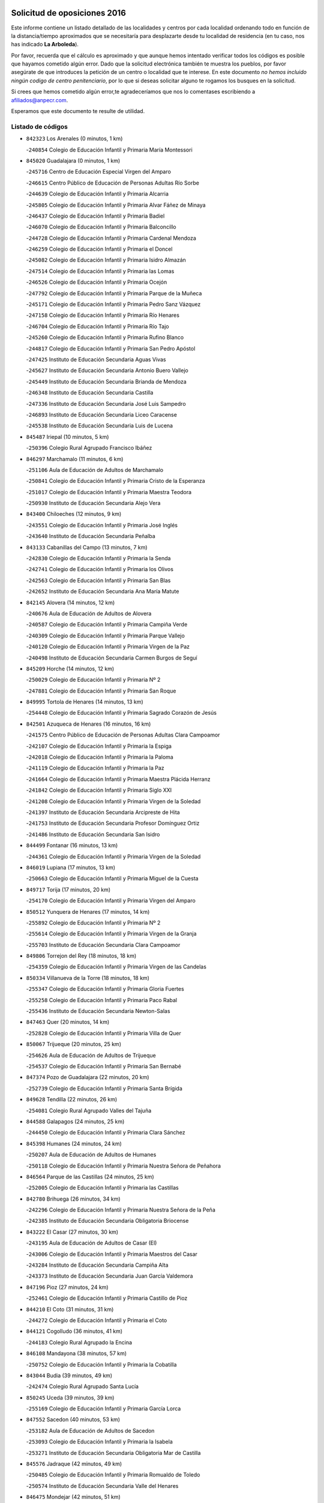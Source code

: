 

.. image:: logo.png
   :align: center

Solicitud de oposiciones 2016
======================================================

  
  
Este informe contiene un listado detallado de las localidades y centros por cada
localidad ordenando todo en función de la distancia/tiempo aproximados que se
necesitaría para desplazarte desde tu localidad de residencia (en tu caso,
nos has indicado **La Arboleda**).

Por favor, recuerda que el cálculo es aproximado y que aunque hemos
intentado verificar todos los códigos es posible que hayamos cometido algún
error. Dado que la solicitud electrónica también te muestra los pueblos, por
favor asegúrate de que introduces la petición de un centro o localidad que
te interese. En este documento
*no hemos incluido ningún codigo de centro penitenciario*, por lo que si deseas
solicitar alguno te rogamos los busques en la solicitud.

Si crees que hemos cometido algún error,te agradeceríamos que nos lo comentases
escribiendo a afiliados@anpecr.com.

Esperamos que este documento te resulte de utilidad.



Listado de códigos
-------------------


- ``842323`` Los Arenales  (0 minutos, 1 km)

  -``240854`` Colegio de Educación Infantil y Primaria María Montessori
    

- ``845020`` Guadalajara  (0 minutos, 1 km)

  -``245716`` Centro de Educación Especial Virgen del Amparo
    

  -``246615`` Centro Público de Educación de Personas Adultas Río Sorbe
    

  -``244639`` Colegio de Educación Infantil y Primaria Alcarria
    

  -``245805`` Colegio de Educación Infantil y Primaria Alvar Fáñez de Minaya
    

  -``246437`` Colegio de Educación Infantil y Primaria Badiel
    

  -``246070`` Colegio de Educación Infantil y Primaria Balconcillo
    

  -``244728`` Colegio de Educación Infantil y Primaria Cardenal Mendoza
    

  -``246259`` Colegio de Educación Infantil y Primaria el Doncel
    

  -``245082`` Colegio de Educación Infantil y Primaria Isidro Almazán
    

  -``247514`` Colegio de Educación Infantil y Primaria las Lomas
    

  -``246526`` Colegio de Educación Infantil y Primaria Ocejón
    

  -``247792`` Colegio de Educación Infantil y Primaria Parque de la Muñeca
    

  -``245171`` Colegio de Educación Infantil y Primaria Pedro Sanz Vázquez
    

  -``247158`` Colegio de Educación Infantil y Primaria Río Henares
    

  -``246704`` Colegio de Educación Infantil y Primaria Río Tajo
    

  -``245260`` Colegio de Educación Infantil y Primaria Rufino Blanco
    

  -``244817`` Colegio de Educación Infantil y Primaria San Pedro Apóstol
    

  -``247425`` Instituto de Educación Secundaria Aguas Vivas
    

  -``245627`` Instituto de Educación Secundaria Antonio Buero Vallejo
    

  -``245449`` Instituto de Educación Secundaria Brianda de Mendoza
    

  -``246348`` Instituto de Educación Secundaria Castilla
    

  -``247336`` Instituto de Educación Secundaria José Luis Sampedro
    

  -``246893`` Instituto de Educación Secundaria Liceo Caracense
    

  -``245538`` Instituto de Educación Secundaria Luis de Lucena
    

- ``845487`` Iriepal  (10 minutos, 5 km)

  -``250396`` Colegio Rural Agrupado Francisco Ibáñez
    

- ``846297`` Marchamalo  (11 minutos, 6 km)

  -``251106`` Aula de Educación de Adultos de Marchamalo
    

  -``250841`` Colegio de Educación Infantil y Primaria Cristo de la Esperanza
    

  -``251017`` Colegio de Educación Infantil y Primaria Maestra Teodora
    

  -``250930`` Instituto de Educación Secundaria Alejo Vera
    

- ``843400`` Chiloeches  (12 minutos, 9 km)

  -``243551`` Colegio de Educación Infantil y Primaria José Inglés
    

  -``243640`` Instituto de Educación Secundaria Peñalba
    

- ``843133`` Cabanillas del Campo  (13 minutos, 7 km)

  -``242830`` Colegio de Educación Infantil y Primaria la Senda
    

  -``242741`` Colegio de Educación Infantil y Primaria los Olivos
    

  -``242563`` Colegio de Educación Infantil y Primaria San Blas
    

  -``242652`` Instituto de Educación Secundaria Ana María Matute
    

- ``842145`` Alovera  (14 minutos, 12 km)

  -``240676`` Aula de Educación de Adultos de Alovera
    

  -``240587`` Colegio de Educación Infantil y Primaria Campiña Verde
    

  -``240309`` Colegio de Educación Infantil y Primaria Parque Vallejo
    

  -``240120`` Colegio de Educación Infantil y Primaria Virgen de la Paz
    

  -``240498`` Instituto de Educación Secundaria Carmen Burgos de Seguí
    

- ``845209`` Horche  (14 minutos, 12 km)

  -``250029`` Colegio de Educación Infantil y Primaria Nº 2
    

  -``247881`` Colegio de Educación Infantil y Primaria San Roque
    

- ``849995`` Tortola de Henares  (14 minutos, 13 km)

  -``254448`` Colegio de Educación Infantil y Primaria Sagrado Corazón de Jesús
    

- ``842501`` Azuqueca de Henares  (16 minutos, 16 km)

  -``241575`` Centro Público de Educación de Personas Adultas Clara Campoamor
    

  -``242107`` Colegio de Educación Infantil y Primaria la Espiga
    

  -``242018`` Colegio de Educación Infantil y Primaria la Paloma
    

  -``241119`` Colegio de Educación Infantil y Primaria la Paz
    

  -``241664`` Colegio de Educación Infantil y Primaria Maestra Plácida Herranz
    

  -``241842`` Colegio de Educación Infantil y Primaria Siglo XXI
    

  -``241208`` Colegio de Educación Infantil y Primaria Virgen de la Soledad
    

  -``241397`` Instituto de Educación Secundaria Arcipreste de Hita
    

  -``241753`` Instituto de Educación Secundaria Profesor Domínguez Ortiz
    

  -``241486`` Instituto de Educación Secundaria San Isidro
    

- ``844499`` Fontanar  (16 minutos, 13 km)

  -``244361`` Colegio de Educación Infantil y Primaria Virgen de la Soledad
    

- ``846019`` Lupiana  (17 minutos, 13 km)

  -``250663`` Colegio de Educación Infantil y Primaria Miguel de la Cuesta
    

- ``849717`` Torija  (17 minutos, 20 km)

  -``254170`` Colegio de Educación Infantil y Primaria Virgen del Amparo
    

- ``850512`` Yunquera de Henares  (17 minutos, 14 km)

  -``255892`` Colegio de Educación Infantil y Primaria Nº 2
    

  -``255614`` Colegio de Educación Infantil y Primaria Virgen de la Granja
    

  -``255703`` Instituto de Educación Secundaria Clara Campoamor
    

- ``849806`` Torrejon del Rey  (18 minutos, 18 km)

  -``254359`` Colegio de Educación Infantil y Primaria Virgen de las Candelas
    

- ``850334`` Villanueva de la Torre  (18 minutos, 18 km)

  -``255347`` Colegio de Educación Infantil y Primaria Gloria Fuertes
    

  -``255258`` Colegio de Educación Infantil y Primaria Paco Rabal
    

  -``255436`` Instituto de Educación Secundaria Newton-Salas
    

- ``847463`` Quer  (20 minutos, 14 km)

  -``252828`` Colegio de Educación Infantil y Primaria Villa de Quer
    

- ``850067`` Trijueque  (20 minutos, 25 km)

  -``254626`` Aula de Educación de Adultos de Trijueque
    

  -``254537`` Colegio de Educación Infantil y Primaria San Bernabé
    

- ``847374`` Pozo de Guadalajara  (22 minutos, 20 km)

  -``252739`` Colegio de Educación Infantil y Primaria Santa Brígida
    

- ``849628`` Tendilla  (22 minutos, 26 km)

  -``254081`` Colegio Rural Agrupado Valles del Tajuña
    

- ``844588`` Galapagos  (24 minutos, 25 km)

  -``244450`` Colegio de Educación Infantil y Primaria Clara Sánchez
    

- ``845398`` Humanes  (24 minutos, 24 km)

  -``250207`` Aula de Educación de Adultos de Humanes
    

  -``250118`` Colegio de Educación Infantil y Primaria Nuestra Señora de Peñahora
    

- ``846564`` Parque de las Castillas  (24 minutos, 25 km)

  -``252005`` Colegio de Educación Infantil y Primaria las Castillas
    

- ``842780`` Brihuega  (26 minutos, 34 km)

  -``242296`` Colegio de Educación Infantil y Primaria Nuestra Señora de la Peña
    

  -``242385`` Instituto de Educación Secundaria Obligatoria Briocense
    

- ``843222`` El Casar  (27 minutos, 30 km)

  -``243195`` Aula de Educación de Adultos de Casar (El)
    

  -``243006`` Colegio de Educación Infantil y Primaria Maestros del Casar
    

  -``243284`` Instituto de Educación Secundaria Campiña Alta
    

  -``243373`` Instituto de Educación Secundaria Juan García Valdemora
    

- ``847196`` Pioz  (27 minutos, 24 km)

  -``252461`` Colegio de Educación Infantil y Primaria Castillo de Pioz
    

- ``844210`` El Coto  (31 minutos, 31 km)

  -``244272`` Colegio de Educación Infantil y Primaria el Coto
    

- ``844121`` Cogolludo  (36 minutos, 41 km)

  -``244183`` Colegio Rural Agrupado la Encina
    

- ``846108`` Mandayona  (38 minutos, 57 km)

  -``250752`` Colegio de Educación Infantil y Primaria la Cobatilla
    

- ``843044`` Budia  (39 minutos, 49 km)

  -``242474`` Colegio Rural Agrupado Santa Lucía
    

- ``850245`` Uceda  (39 minutos, 39 km)

  -``255169`` Colegio de Educación Infantil y Primaria García Lorca
    

- ``847552`` Sacedon  (40 minutos, 53 km)

  -``253182`` Aula de Educación de Adultos de Sacedon
    

  -``253093`` Colegio de Educación Infantil y Primaria la Isabela
    

  -``253271`` Instituto de Educación Secundaria Obligatoria Mar de Castilla
    

- ``845576`` Jadraque  (42 minutos, 49 km)

  -``250485`` Colegio de Educación Infantil y Primaria Romualdo de Toledo
    

  -``250574`` Instituto de Educación Secundaria Valle del Henares
    

- ``846475`` Mondejar  (42 minutos, 51 km)

  -``251651`` Centro Público de Educación de Personas Adultas Alcarria Baja
    

  -``251562`` Colegio de Educación Infantil y Primaria José Maldonado y Ayuso
    

  -``251740`` Instituto de Educación Secundaria Alcarria Baja
    

- ``847007`` Pastrana  (42 minutos, 55 km)

  -``252372`` Aula de Educación de Adultos de Pastrana
    

  -``252283`` Colegio Rural Agrupado de Pastrana
    

  -``252194`` Instituto de Educación Secundaria Leandro Fernández Moratín
    

- ``841513`` Alcolea del Pinar  (46 minutos, 77 km)

  -``237894`` Colegio Rural Agrupado Sierra Ministra
    

- ``844032`` Cifuentes  (46 minutos, 69 km)

  -``243829`` Colegio de Educación Infantil y Primaria San Francisco
    

  -``244094`` Instituto de Educación Secundaria Don Juan Manuel
    

- ``848818`` Siguenza  (50 minutos, 74 km)

  -``253727`` Aula de Educación de Adultos de Siguenza
    

  -``253549`` Colegio de Educación Infantil y Primaria San Antonio de Portaceli
    

  -``253638`` Instituto de Educación Secundaria Martín Vázquez de Arce
    

- ``848729`` Señorio de Muriel  (51 minutos, 55 km)

  -``253360`` Colegio de Educación Infantil y Primaria el Señorío de Muriel
    

- ``842056`` Almoguera  (56 minutos, 55 km)

  -``240031`` Colegio Rural Agrupado Pimafad
    

- ``850156`` Trillo  (56 minutos, 80 km)

  -``254804`` Aula de Educación de Adultos de Trillo
    

  -``254715`` Colegio de Educación Infantil y Primaria Ciudad de Capadocia
    

- ``904248`` Seseña Nuevo  (56 minutos, 89 km)

  -``310323`` Centro Público de Educación de Personas Adultas de Seseña Nuevo
    

  -``310412`` Colegio de Educación Infantil y Primaria el Quiñón
    

  -``310145`` Colegio de Educación Infantil y Primaria Fernando de Rojas
    

  -``310234`` Colegio de Educación Infantil y Primaria Gloria Fuertes
    

- ``841424`` Albalate de Zorita  (58 minutos, 76 km)

  -``237616`` Aula de Educación de Adultos de Albalate de Zorita
    

  -``237705`` Colegio Rural Agrupado la Colmena
    

- ``864295`` Illescas  (1h 1min, 95 km)

  -``292331`` Centro Público de Educación de Personas Adultas Pedro Gumiel
    

  -``293230`` Colegio de Educación Infantil y Primaria Clara Campoamor
    

  -``293141`` Colegio de Educación Infantil y Primaria Ilarcuris
    

  -``292242`` Colegio de Educación Infantil y Primaria la Constitución
    

  -``292064`` Colegio de Educación Infantil y Primaria Martín Chico
    

  -``293052`` Instituto de Educación Secundaria Condestable Álvaro de Luna
    

  -``292153`` Instituto de Educación Secundaria Juan de Padilla
    

- ``903527`` El Señorio de Illescas  (1h 1min, 95 km)

  -``308351`` Colegio de Educación Infantil y Primaria el Greco
    

- ``904159`` Seseña  (1h 1min, 93 km)

  -``308440`` Colegio de Educación Infantil y Primaria Gabriel Uriarte
    

  -``310056`` Colegio de Educación Infantil y Primaria Juan Carlos I
    

  -``308807`` Colegio de Educación Infantil y Primaria Sisius
    

  -``308718`` Instituto de Educación Secundaria las Salinas
    

  -``308629`` Instituto de Educación Secundaria Margarita Salas
    

- ``910361`` Yeles  (1h 2min, 97 km)

  -``323652`` Colegio de Educación Infantil y Primaria San Antonio
    

- ``898319`` Numancia de la Sagra  (1h 3min, 100 km)

  -``302223`` Colegio de Educación Infantil y Primaria Santísimo Cristo de la Misericordia
    

  -``302312`` Instituto de Educación Secundaria Profesor Emilio Lledó
    

- ``911260`` Yuncos  (1h 4min, 101 km)

  -``324462`` Colegio de Educación Infantil y Primaria Guillermo Plaza
    

  -``324284`` Colegio de Educación Infantil y Primaria Nuestra Señora del Consuelo
    

  -``324551`` Colegio de Educación Infantil y Primaria Villa de Yuncos
    

  -``324373`` Instituto de Educación Secundaria la Cañuela
    

- ``832158`` Cañaveras  (1h 5min, 92 km)

  -``215477`` Colegio Rural Agrupado los Olivos
    

- ``855107`` Calypo Fado  (1h 6min, 100 km)

  -``275232`` Colegio de Educación Infantil y Primaria Calypo
    

- ``910183`` El Viso de San Juan  (1h 6min, 101 km)

  -``323107`` Colegio de Educación Infantil y Primaria Fernando de Alarcón
    

  -``323296`` Colegio de Educación Infantil y Primaria Miguel Delibes
    

- ``856373`` Carranque  (1h 7min, 100 km)

  -``280279`` Colegio de Educación Infantil y Primaria Guadarrama
    

  -``281089`` Colegio de Educación Infantil y Primaria Villa de Materno
    

  -``280368`` Instituto de Educación Secundaria Libertad
    

- ``861131`` Esquivias  (1h 7min, 102 km)

  -``288650`` Colegio de Educación Infantil y Primaria Catalina de Palacios
    

  -``288472`` Colegio de Educación Infantil y Primaria Miguel de Cervantes
    

  -``288561`` Instituto de Educación Secundaria Alonso Quijada
    

- ``906135`` Ugena  (1h 7min, 99 km)

  -``318705`` Colegio de Educación Infantil y Primaria Miguel de Cervantes
    

  -``318894`` Colegio de Educación Infantil y Primaria Tres Torres
    

- ``911082`` Yuncler  (1h 7min, 107 km)

  -``324006`` Colegio de Educación Infantil y Primaria Remigio Laín
    

- ``853587`` Borox  (1h 8min, 104 km)

  -``273345`` Colegio de Educación Infantil y Primaria Nuestra Señora de la Salud
    

- ``899585`` Pantoja  (1h 8min, 105 km)

  -``304021`` Colegio de Educación Infantil y Primaria Marqueses de Manzanedo
    

- ``857450`` Cedillo del Condado  (1h 9min, 106 km)

  -``282344`` Colegio de Educación Infantil y Primaria Nuestra Señora de la Natividad
    

- ``854397`` Cabañas de la Sagra  (1h 10min, 112 km)

  -``274244`` Colegio de Educación Infantil y Primaria San Isidro Labrador
    

- ``899496`` Palomeque  (1h 10min, 112 km)

  -``303856`` Colegio de Educación Infantil y Primaria San Juan Bautista
    

- ``851144`` Alameda de la Sagra  (1h 11min, 111 km)

  -``267043`` Colegio de Educación Infantil y Primaria Nuestra Señora de la Asunción
    

- ``858805`` Ciruelos  (1h 11min, 113 km)

  -``283243`` Colegio de Educación Infantil y Primaria Santísimo Cristo de la Misericordia
    

- ``901451`` Recas  (1h 11min, 113 km)

  -``306731`` Colegio de Educación Infantil y Primaria Cesar Cabañas Caballero
    

  -``306820`` Instituto de Educación Secundaria Arcipreste de Canales
    

- ``906313`` Valmojado  (1h 11min, 106 km)

  -``320310`` Aula de Educación de Adultos de Valmojado
    

  -``320132`` Colegio de Educación Infantil y Primaria Santo Domingo de Guzmán
    

  -``320221`` Instituto de Educación Secundaria Cañada Real
    

- ``907490`` Villaluenga de la Sagra  (1h 11min, 110 km)

  -``321765`` Colegio de Educación Infantil y Primaria Juan Palarea
    

  -``321854`` Instituto de Educación Secundaria Castillo del Águila
    

- ``852310`` Añover de Tajo  (1h 12min, 110 km)

  -``270370`` Colegio de Educación Infantil y Primaria Conde de Mayalde
    

  -``271091`` Instituto de Educación Secundaria San Blas
    

- ``859615`` Cobeja  (1h 12min, 112 km)

  -``283332`` Colegio de Educación Infantil y Primaria San Juan Bautista
    

- ``865283`` Lominchar  (1h 12min, 113 km)

  -``295039`` Colegio de Educación Infantil y Primaria Ramón y Cajal
    

- ``899129`` Ontigola  (1h 12min, 110 km)

  -``303300`` Colegio de Educación Infantil y Primaria Virgen del Rosario
    

- ``838731`` Tarancon  (1h 13min, 110 km)

  -``227173`` Centro Público de Educación de Personas Adultas Altomira
    

  -``227084`` Colegio de Educación Infantil y Primaria Duque de Riánsares
    

  -``227262`` Colegio de Educación Infantil y Primaria Gloria Fuertes
    

  -``227351`` Instituto de Educación Secundaria la Hontanilla
    

- ``898408`` Ocaña  (1h 13min, 116 km)

  -``302868`` Centro Público de Educación de Personas Adultas Gutierre de Cárdenas
    

  -``303122`` Colegio de Educación Infantil y Primaria Pastor Poeta
    

  -``302401`` Colegio de Educación Infantil y Primaria San José de Calasanz
    

  -``302590`` Instituto de Educación Secundaria Alonso de Ercilla
    

  -``302779`` Instituto de Educación Secundaria Miguel Hernández
    

- ``907034`` Las Ventas de Retamosa  (1h 13min, 113 km)

  -``320777`` Colegio de Educación Infantil y Primaria Santiago Paniego
    

- ``911171`` Yunclillos  (1h 13min, 118 km)

  -``324195`` Colegio de Educación Infantil y Primaria Nuestra Señora de la Salud
    

- ``842412`` Atienza  (1h 14min, 84 km)

  -``240943`` Colegio Rural Agrupado Serranía de Atienza
    

- ``866093`` Magan  (1h 14min, 119 km)

  -``296205`` Colegio de Educación Infantil y Primaria Santa Marina
    

- ``910450`` Yepes  (1h 14min, 117 km)

  -``323741`` Colegio de Educación Infantil y Primaria Rafael García Valiño
    

  -``323830`` Instituto de Educación Secundaria Carpetania
    

- ``857094`` Casarrubios del Monte  (1h 15min, 109 km)

  -``281356`` Colegio de Educación Infantil y Primaria San Juan de Dios
    

- ``858716`` Chozas de Canales  (1h 15min, 118 km)

  -``283154`` Colegio de Educación Infantil y Primaria Santa María Magdalena
    

- ``898597`` Olias del Rey  (1h 15min, 120 km)

  -``303211`` Colegio de Educación Infantil y Primaria Pedro Melendo García
    

- ``909744`` Villaseca de la Sagra  (1h 15min, 119 km)

  -``322753`` Colegio de Educación Infantil y Primaria Virgen de las Angustias
    

- ``831259`` Barajas de Melo  (1h 16min, 95 km)

  -``214667`` Colegio Rural Agrupado Fermín Caballero
    

- ``860232`` Dosbarrios  (1h 16min, 124 km)

  -``287028`` Colegio de Educación Infantil y Primaria San Isidro Labrador
    

- ``879878`` Mentrida  (1h 16min, 114 km)

  -``299547`` Colegio de Educación Infantil y Primaria Luis Solana
    

  -``299636`` Instituto de Educación Secundaria Antonio Jiménez-Landi
    

- ``836488`` Priego  (1h 17min, 102 km)

  -``225286`` Colegio Rural Agrupado Guadiela
    

  -``225197`` Instituto de Educación Secundaria Diego Jesús Jiménez
    

- ``903160`` Santa Cruz del Retamar  (1h 17min, 122 km)

  -``308084`` Colegio de Educación Infantil y Primaria Nuestra Señora de la Paz
    

- ``833324`` Fuente de Pedro Naharro  (1h 18min, 120 km)

  -``220780`` Colegio Rural Agrupado Retama
    

- ``853309`` Bargas  (1h 18min, 123 km)

  -``272357`` Colegio de Educación Infantil y Primaria Santísimo Cristo de la Sala
    

  -``273078`` Instituto de Educación Secundaria Julio Verne
    

- ``855385`` Camarena  (1h 18min, 119 km)

  -``276131`` Colegio de Educación Infantil y Primaria Alonso Rodríguez
    

  -``276042`` Colegio de Educación Infantil y Primaria María del Mar
    

  -``276220`` Instituto de Educación Secundaria Blas de Prado
    

- ``903071`` Santa Cruz de la Zarza  (1h 18min, 105 km)

  -``307630`` Colegio de Educación Infantil y Primaria Eduardo Palomo Rodríguez
    

  -``307819`` Instituto de Educación Secundaria Obligatoria Velsinia
    

- ``909655`` Villarrubia de Santiago  (1h 18min, 103 km)

  -``322664`` Colegio de Educación Infantil y Primaria Nuestra Señora del Castellar
    

- ``834223`` Huete  (1h 19min, 101 km)

  -``221868`` Aula de Educación de Adultos de Huete
    

  -``221779`` Colegio Rural Agrupado Campos de la Alcarria
    

  -``221590`` Instituto de Educación Secundaria Obligatoria Ciudad de Luna
    

- ``864106`` Huerta de Valdecarabanos  (1h 19min, 121 km)

  -``291343`` Colegio de Educación Infantil y Primaria Virgen del Rosario de Pastores
    

- ``886980`` Mocejon  (1h 19min, 123 km)

  -``300069`` Aula de Educación de Adultos de Mocejon
    

  -``299903`` Colegio de Educación Infantil y Primaria Miguel de Cervantes
    

- ``889865`` Noblejas  (1h 19min, 130 km)

  -``301691`` Aula de Educación de Adultos de Noblejas
    

  -``301502`` Colegio de Educación Infantil y Primaria Santísimo Cristo de las Injurias
    

- ``855474`` Camarenilla  (1h 20min, 130 km)

  -``277030`` Colegio de Educación Infantil y Primaria Nuestra Señora del Rosario
    

- ``899763`` Las Perdices  (1h 20min, 127 km)

  -``304399`` Colegio de Educación Infantil y Primaria Pintor Tomás Camarero
    

- ``901273`` Quismondo  (1h 20min, 129 km)

  -``306553`` Colegio de Educación Infantil y Primaria Pedro Zamorano
    

- ``905236`` Toledo  (1h 21min, 129 km)

  -``317083`` Centro de Educación Especial Ciudad de Toledo
    

  -``315730`` Centro Público de Educación de Personas Adultas Gustavo Adolfo Bécquer
    

  -``317172`` Centro Público de Educación de Personas Adultas Polígono
    

  -``315007`` Colegio de Educación Infantil y Primaria Alfonso Vi
    

  -``314108`` Colegio de Educación Infantil y Primaria Ángel del Alcázar
    

  -``316540`` Colegio de Educación Infantil y Primaria Ciudad de Aquisgrán
    

  -``315463`` Colegio de Educación Infantil y Primaria Ciudad de Nara
    

  -``316273`` Colegio de Educación Infantil y Primaria Escultor Alberto Sánchez
    

  -``317539`` Colegio de Educación Infantil y Primaria Europa
    

  -``314297`` Colegio de Educación Infantil y Primaria Fábrica de Armas
    

  -``315285`` Colegio de Educación Infantil y Primaria Garcilaso de la Vega
    

  -``315374`` Colegio de Educación Infantil y Primaria Gómez Manrique
    

  -``316362`` Colegio de Educación Infantil y Primaria Gregorio Marañón
    

  -``314742`` Colegio de Educación Infantil y Primaria Jaime de Foxa
    

  -``316095`` Colegio de Educación Infantil y Primaria Juan de Padilla
    

  -``314019`` Colegio de Educación Infantil y Primaria la Candelaria
    

  -``315552`` Colegio de Educación Infantil y Primaria San Lucas y María
    

  -``314386`` Colegio de Educación Infantil y Primaria Santa Teresa
    

  -``317628`` Colegio de Educación Infantil y Primaria Valparaíso
    

  -``315196`` Instituto de Educación Secundaria Alfonso X el Sabio
    

  -``314653`` Instituto de Educación Secundaria Azarquiel
    

  -``316818`` Instituto de Educación Secundaria Carlos III
    

  -``314564`` Instituto de Educación Secundaria el Greco
    

  -``315641`` Instituto de Educación Secundaria Juanelo Turriano
    

  -``317261`` Instituto de Educación Secundaria María Pacheco
    

  -``317350`` Instituto de Educación Secundaria Obligatoria Princesa Galiana
    

  -``316451`` Instituto de Educación Secundaria Sefarad
    

  -``314475`` Instituto de Educación Secundaria Universidad Laboral
    

- ``905325`` La Torre de Esteban Hambran  (1h 21min, 129 km)

  -``317717`` Colegio de Educación Infantil y Primaria Juan Aguado
    

- ``837298`` Saelices  (1h 22min, 132 km)

  -``226185`` Colegio Rural Agrupado Segóbriga
    

- ``866360`` Maqueda  (1h 22min, 135 km)

  -``297104`` Colegio de Educación Infantil y Primaria Don Álvaro de Luna
    

- ``900007`` Portillo de Toledo  (1h 22min, 128 km)

  -``304666`` Colegio de Educación Infantil y Primaria Conde de Ruiseñada
    

- ``909833`` Villasequilla  (1h 22min, 122 km)

  -``322842`` Colegio de Educación Infantil y Primaria San Isidro Labrador
    

- ``854575`` Calalberche  (1h 23min, 120 km)

  -``275054`` Colegio de Educación Infantil y Primaria Ribera del Alberche
    

- ``898130`` Noves  (1h 23min, 130 km)

  -``302134`` Colegio de Educación Infantil y Primaria Nuestra Señora de la Monjia
    

- ``910094`` Villatobas  (1h 23min, 133 km)

  -``323018`` Colegio de Educación Infantil y Primaria Sagrado Corazón de Jesús
    

- ``852599`` Arcicollar  (1h 24min, 128 km)

  -``271180`` Colegio de Educación Infantil y Primaria San Blas
    

- ``854119`` Burguillos de Toledo  (1h 24min, 138 km)

  -``274066`` Colegio de Educación Infantil y Primaria Victorio Macho
    

- ``863118`` La Guardia  (1h 24min, 135 km)

  -``290355`` Colegio de Educación Infantil y Primaria Valentín Escobar
    

- ``908022`` Villamiel de Toledo  (1h 24min, 136 km)

  -``322119`` Colegio de Educación Infantil y Primaria Nuestra Señora de la Redonda
    

- ``832069`` Cañamares  (1h 25min, 110 km)

  -``215388`` Colegio Rural Agrupado los Sauces
    

- ``832425`` Carrascosa del Campo  (1h 25min, 114 km)

  -``216009`` Aula de Educación de Adultos de Carrascosa del Campo
    

- ``901540`` Rielves  (1h 25min, 138 km)

  -``307096`` Colegio de Educación Infantil y Primaria Maximina Felisa Gómez Aguero
    

- ``834134`` Horcajo de Santiago  (1h 26min, 129 km)

  -``221312`` Aula de Educación de Adultos de Horcajo de Santiago
    

  -``221223`` Colegio de Educación Infantil y Primaria José Montalvo
    

  -``221401`` Instituto de Educación Secundaria Orden de Santiago
    

- ``846386`` Molina  (1h 26min, 139 km)

  -``251473`` Aula de Educación de Adultos de Molina
    

  -``251295`` Colegio de Educación Infantil y Primaria Virgen de la Hoz
    

  -``251384`` Instituto de Educación Secundaria Molina de Aragón
    

- ``850423`` Villel de Mesa  (1h 26min, 127 km)

  -``255525`` Colegio Rural Agrupado el Rincón de Castilla
    

- ``859704`` Cobisa  (1h 26min, 141 km)

  -``284053`` Colegio de Educación Infantil y Primaria Cardenal Tavera
    

  -``284142`` Colegio de Educación Infantil y Primaria Gloria Fuertes
    

- ``861220`` Fuensalida  (1h 26min, 130 km)

  -``289649`` Aula de Educación de Adultos de Fuensalida
    

  -``289738`` Colegio de Educación Infantil y Primaria Condes de Fuensalida
    

  -``288839`` Colegio de Educación Infantil y Primaria Tomás Romojaro
    

  -``289460`` Instituto de Educación Secundaria Aldebarán
    

- ``888788`` Nambroca  (1h 26min, 141 km)

  -``300514`` Colegio de Educación Infantil y Primaria la Fuente
    

- ``864017`` Huecas  (1h 27min, 142 km)

  -``291254`` Colegio de Educación Infantil y Primaria Gregorio Marañón
    

- ``853120`` Barcience  (1h 28min, 144 km)

  -``272268`` Colegio de Educación Infantil y Primaria Santa María la Blanca
    

- ``903349`` Santa Olalla  (1h 28min, 142 km)

  -``308173`` Colegio de Educación Infantil y Primaria Nuestra Señora de la Piedad
    

- ``905058`` Tembleque  (1h 28min, 146 km)

  -``313754`` Colegio de Educación Infantil y Primaria Antonia González
    

- ``908200`` Villamuelas  (1h 28min, 129 km)

  -``322397`` Colegio de Educación Infantil y Primaria Santa María Magdalena
    

- ``851411`` Alcabon  (1h 29min, 145 km)

  -``267310`` Colegio de Educación Infantil y Primaria Nuestra Señora de la Aurora
    

- ``853031`` Arges  (1h 29min, 144 km)

  -``272179`` Colegio de Educación Infantil y Primaria Miguel de Cervantes
    

  -``271369`` Colegio de Educación Infantil y Primaria Tirso de Molina
    

- ``903438`` Santo Domingo-Caudilla  (1h 29min, 143 km)

  -``308262`` Colegio de Educación Infantil y Primaria Santa Ana
    

- ``905414`` Torrijos  (1h 29min, 148 km)

  -``318349`` Centro Público de Educación de Personas Adultas Teresa Enríquez
    

  -``318438`` Colegio de Educación Infantil y Primaria Lazarillo de Tormes
    

  -``317806`` Colegio de Educación Infantil y Primaria Villa de Torrijos
    

  -``318071`` Instituto de Educación Secundaria Alonso de Covarrubias
    

  -``318160`` Instituto de Educación Secundaria Juan de Padilla
    

- ``854486`` Cabezamesada  (1h 30min, 142 km)

  -``274333`` Colegio de Educación Infantil y Primaria Alonso de Cárdenas
    

- ``852132`` Almonacid de Toledo  (1h 31min, 149 km)

  -``270192`` Colegio de Educación Infantil y Primaria Virgen de la Oliva
    

- ``863396`` Hormigos  (1h 31min, 148 km)

  -``291165`` Colegio de Educación Infantil y Primaria Virgen de la Higuera
    

- ``908578`` Villanueva de Bogas  (1h 31min, 140 km)

  -``322575`` Colegio de Educación Infantil y Primaria Santa Ana
    

- ``851055`` Ajofrin  (1h 32min, 148 km)

  -``266322`` Colegio de Educación Infantil y Primaria Jacinto Guerrero
    

- ``856551`` El Casar de Escalona  (1h 32min, 152 km)

  -``281267`` Colegio de Educación Infantil y Primaria Nuestra Señora de Hortum Sancho
    

- ``863029`` Guadamur  (1h 32min, 148 km)

  -``290266`` Colegio de Educación Infantil y Primaria Nuestra Señora de la Natividad
    

- ``902083`` El Romeral  (1h 32min, 151 km)

  -``307185`` Colegio de Educación Infantil y Primaria Silvano Cirujano
    

- ``851233`` Albarreal de Tajo  (1h 33min, 150 km)

  -``267132`` Colegio de Educación Infantil y Primaria Benjamín Escalonilla
    

- ``859982`` Corral de Almaguer  (1h 33min, 161 km)

  -``285319`` Colegio de Educación Infantil y Primaria Nuestra Señora de la Muela
    

  -``286129`` Instituto de Educación Secundaria la Besana
    

- ``862308`` Gerindote  (1h 33min, 151 km)

  -``290177`` Colegio de Educación Infantil y Primaria San José
    

- ``865005`` Layos  (1h 33min, 147 km)

  -``294229`` Colegio de Educación Infantil y Primaria María Magdalena
    

- ``860143`` Domingo Perez  (1h 34min, 154 km)

  -``286307`` Colegio Rural Agrupado Campos de Castilla
    

- ``869602`` Mazarambroz  (1h 34min, 152 km)

  -``298648`` Colegio de Educación Infantil y Primaria Nuestra Señora del Sagrario
    

- ``899852`` Polan  (1h 34min, 150 km)

  -``304577`` Aula de Educación de Adultos de Polan
    

  -``304488`` Colegio de Educación Infantil y Primaria José María Corcuera
    

- ``908111`` Villaminaya  (1h 34min, 157 km)

  -``322208`` Colegio de Educación Infantil y Primaria Santo Domingo de Silos
    

- ``833235`` Cuenca  (1h 35min, 135 km)

  -``218263`` Centro de Educación Especial Infanta Elena
    

  -``218085`` Centro Público de Educación de Personas Adultas Lucas Aguirre
    

  -``217542`` Colegio de Educación Infantil y Primaria Casablanca
    

  -``220502`` Colegio de Educación Infantil y Primaria Ciudad Encantada
    

  -``216643`` Colegio de Educación Infantil y Primaria el Carmen
    

  -``218441`` Colegio de Educación Infantil y Primaria Federico Muelas
    

  -``217631`` Colegio de Educación Infantil y Primaria Fray Luis de León
    

  -``218719`` Colegio de Educación Infantil y Primaria Fuente del Oro
    

  -``220324`` Colegio de Educación Infantil y Primaria Hermanos Valdés
    

  -``220691`` Colegio de Educación Infantil y Primaria Isaac Albéniz
    

  -``216732`` Colegio de Educación Infantil y Primaria la Paz
    

  -``216821`` Colegio de Educación Infantil y Primaria Ramón y Cajal
    

  -``218808`` Colegio de Educación Infantil y Primaria San Fernando
    

  -``218530`` Colegio de Educación Infantil y Primaria San Julian
    

  -``217097`` Colegio de Educación Infantil y Primaria Santa Ana
    

  -``218174`` Colegio de Educación Infantil y Primaria Santa Teresa
    

  -``217186`` Instituto de Educación Secundaria Alfonso ViII
    

  -``217720`` Instituto de Educación Secundaria Fernando Zóbel
    

  -``217275`` Instituto de Educación Secundaria Lorenzo Hervás y Panduro
    

  -``217453`` Instituto de Educación Secundaria Pedro Mercedes
    

  -``217364`` Instituto de Educación Secundaria San José
    

  -``220146`` Instituto de Educación Secundaria Santiago Grisolía
    

- ``841068`` Villamayor de Santiago  (1h 35min, 146 km)

  -``230400`` Aula de Educación de Adultos de Villamayor de Santiago
    

  -``230311`` Colegio de Educación Infantil y Primaria Gúzquez
    

  -``230689`` Instituto de Educación Secundaria Obligatoria Ítaca
    

- ``860321`` Escalona  (1h 35min, 149 km)

  -``287117`` Colegio de Educación Infantil y Primaria Inmaculada Concepción
    

  -``287206`` Instituto de Educación Secundaria Lazarillo de Tormes
    

- ``865194`` Lillo  (1h 35min, 152 km)

  -``294318`` Colegio de Educación Infantil y Primaria Marcelino Murillo
    

- ``867170`` Mascaraque  (1h 35min, 157 km)

  -``297382`` Colegio de Educación Infantil y Primaria Juan de Padilla
    

- ``861042`` Escalonilla  (1h 36min, 157 km)

  -``287395`` Colegio de Educación Infantil y Primaria Sagrados Corazones
    

- ``888699`` Mora  (1h 36min, 148 km)

  -``300425`` Aula de Educación de Adultos de Mora
    

  -``300247`` Colegio de Educación Infantil y Primaria Fernando Martín
    

  -``300158`` Colegio de Educación Infantil y Primaria José Ramón Villa
    

  -``300336`` Instituto de Educación Secundaria Peñas Negras
    

- ``904337`` Sonseca  (1h 36min, 154 km)

  -``310879`` Centro Público de Educación de Personas Adultas Cum Laude
    

  -``310968`` Colegio de Educación Infantil y Primaria Peñamiel
    

  -``310501`` Colegio de Educación Infantil y Primaria San Juan Evangelista
    

  -``310690`` Instituto de Educación Secundaria la Sisla
    

- ``836021`` Palomares del Campo  (1h 37min, 155 km)

  -``224565`` Colegio Rural Agrupado San José de Calasanz
    

- ``841335`` Villares del Saz  (1h 37min, 161 km)

  -``231121`` Colegio Rural Agrupado el Quijote
    

  -``231032`` Instituto de Educación Secundaria los Sauces
    

- ``852221`` Almorox  (1h 37min, 157 km)

  -``270281`` Colegio de Educación Infantil y Primaria Silvano Cirujano
    

- ``854208`` Burujon  (1h 37min, 158 km)

  -``274155`` Colegio de Educación Infantil y Primaria Juan XXIII
    

- ``856195`` Carmena  (1h 37min, 152 km)

  -``279929`` Colegio de Educación Infantil y Primaria Cristo de la Cueva
    

- ``856462`` Carriches  (1h 37min, 153 km)

  -``281178`` Colegio de Educación Infantil y Primaria Doctor Cesar González Gómez
    

- ``906046`` Turleque  (1h 37min, 160 km)

  -``318616`` Colegio de Educación Infantil y Primaria Fernán González
    

- ``857272`` Cazalegas  (1h 38min, 165 km)

  -``282077`` Colegio de Educación Infantil y Primaria Miguel de Cervantes
    

- ``866271`` Manzaneque  (1h 38min, 165 km)

  -``297015`` Colegio de Educación Infantil y Primaria Álvarez de Toledo
    

- ``867359`` La Mata  (1h 38min, 153 km)

  -``298559`` Colegio de Educación Infantil y Primaria Severo Ochoa
    

- ``899218`` Orgaz  (1h 38min, 160 km)

  -``303589`` Colegio de Educación Infantil y Primaria Conde de Orgaz
    

- ``841246`` Villar de Olalla  (1h 39min, 141 km)

  -``230956`` Colegio Rural Agrupado Elena Fortún
    

- ``858627`` Los Cerralbos  (1h 39min, 159 km)

  -``283065`` Colegio Rural Agrupado Entrerríos
    

- ``889954`` Noez  (1h 40min, 157 km)

  -``301780`` Colegio de Educación Infantil y Primaria Santísimo Cristo de la Salud
    

- ``865372`` Madridejos  (1h 41min, 171 km)

  -``296027`` Aula de Educación de Adultos de Madridejos
    

  -``296116`` Centro de Educación Especial Mingoliva
    

  -``295128`` Colegio de Educación Infantil y Primaria Garcilaso de la Vega
    

  -``295306`` Colegio de Educación Infantil y Primaria Santa Ana
    

  -``295217`` Instituto de Educación Secundaria Valdehierro
    

- ``907212`` Villacañas  (1h 42min, 163 km)

  -``321498`` Aula de Educación de Adultos de Villacañas
    

  -``321031`` Colegio de Educación Infantil y Primaria Santa Bárbara
    

  -``321309`` Instituto de Educación Secundaria Enrique de Arfe
    

  -``321120`` Instituto de Educación Secundaria Garcilaso de la Vega
    

- ``866182`` Malpica de Tajo  (1h 43min, 165 km)

  -``296394`` Colegio de Educación Infantil y Primaria Fulgencio Sánchez Cabezudo
    

- ``900285`` La Puebla de Montalban  (1h 43min, 161 km)

  -``305476`` Aula de Educación de Adultos de Puebla de Montalban (La)
    

  -``305298`` Colegio de Educación Infantil y Primaria Fernando de Rojas
    

  -``305387`` Instituto de Educación Secundaria Juan de Lucena
    

- ``900552`` Pulgar  (1h 43min, 160 km)

  -``305743`` Colegio de Educación Infantil y Primaria Nuestra Señora de la Blanca
    

- ``905503`` Totanes  (1h 43min, 163 km)

  -``318527`` Colegio de Educación Infantil y Primaria Inmaculada Concepción
    

- ``856284`` El Carpio de Tajo  (1h 44min, 159 km)

  -``280090`` Colegio de Educación Infantil y Primaria Nuestra Señora de Ronda
    

- ``862030`` Galvez  (1h 44min, 164 km)

  -``289827`` Colegio de Educación Infantil y Primaria San Juan de la Cruz
    

  -``289916`` Instituto de Educación Secundaria Montes de Toledo
    

- ``898041`` Nombela  (1h 44min, 159 km)

  -``302045`` Colegio de Educación Infantil y Primaria Cristo de la Nava
    

- ``908489`` Villanueva de Alcardete  (1h 44min, 157 km)

  -``322486`` Colegio de Educación Infantil y Primaria Nuestra Señora de la Piedad
    

- ``847285`` Poveda de la Sierra  (1h 45min, 137 km)

  -``252550`` Colegio Rural Agrupado José Luis Sampedro
    

- ``856006`` Camuñas  (1h 46min, 179 km)

  -``277308`` Colegio de Educación Infantil y Primaria Cardenal Cisneros
    

- ``857361`` Cebolla  (1h 46min, 165 km)

  -``282166`` Colegio de Educación Infantil y Primaria Nuestra Señora de la Antigua
    

  -``282255`` Instituto de Educación Secundaria Arenales del Tajo
    

- ``860054`` Cuerva  (1h 46min, 169 km)

  -``286218`` Colegio de Educación Infantil y Primaria Soledad Alonso Dorado
    

- ``907123`` La Villa de Don Fadrique  (1h 46min, 174 km)

  -``320866`` Colegio de Educación Infantil y Primaria Ramón y Cajal
    

  -``320955`` Instituto de Educación Secundaria Obligatoria Leonor de Guzmán
    

- ``833502`` Los Hinojosos  (1h 47min, 164 km)

  -``221045`` Colegio Rural Agrupado Airén
    

- ``837476`` San Lorenzo de la Parrilla  (1h 48min, 175 km)

  -``226541`` Colegio Rural Agrupado Gloria Fuertes
    

- ``901184`` Quintanar de la Orden  (1h 48min, 186 km)

  -``306375`` Centro Público de Educación de Personas Adultas Luis Vives
    

  -``306464`` Colegio de Educación Infantil y Primaria Antonio Machado
    

  -``306008`` Colegio de Educación Infantil y Primaria Cristóbal Colón
    

  -``306286`` Instituto de Educación Secundaria Alonso Quijano
    

  -``306197`` Instituto de Educación Secundaria Infante Don Fadrique
    

- ``902539`` San Roman de los Montes  (1h 48min, 182 km)

  -``307541`` Colegio de Educación Infantil y Primaria Nuestra Señora del Buen Camino
    

- ``910272`` Los Yebenes  (1h 48min, 169 km)

  -``323563`` Aula de Educación de Adultos de Yebenes (Los)
    

  -``323385`` Colegio de Educación Infantil y Primaria San José de Calasanz
    

  -``323474`` Instituto de Educación Secundaria Guadalerzas
    

- ``859893`` Consuegra  (1h 49min, 182 km)

  -``285130`` Centro Público de Educación de Personas Adultas Castillo de Consuegra
    

  -``284320`` Colegio de Educación Infantil y Primaria Miguel de Cervantes
    

  -``284231`` Colegio de Educación Infantil y Primaria Santísimo Cristo de la Vera Cruz
    

  -``285041`` Instituto de Educación Secundaria Consaburum
    

- ``840347`` Villalba de la Sierra  (1h 50min, 154 km)

  -``230133`` Colegio Rural Agrupado Miguel Delibes
    

- ``879789`` Menasalbas  (1h 50min, 172 km)

  -``299458`` Colegio de Educación Infantil y Primaria Nuestra Señora de Fátima
    

- ``900196`` La Puebla de Almoradiel  (1h 50min, 190 km)

  -``305109`` Aula de Educación de Adultos de Puebla de Almoradiel (La)
    

  -``304755`` Colegio de Educación Infantil y Primaria Ramón y Cajal
    

  -``304844`` Instituto de Educación Secundaria Aldonza Lorenzo
    

- ``900374`` La Pueblanueva  (1h 50min, 183 km)

  -``305565`` Colegio de Educación Infantil y Primaria San Isidro
    

- ``831437`` Beteta  (1h 51min, 135 km)

  -``215010`` Colegio de Educación Infantil y Primaria Virgen de la Rosa
    

- ``879967`` Miguel Esteban  (1h 51min, 193 km)

  -``299725`` Colegio de Educación Infantil y Primaria Cervantes
    

  -``299814`` Instituto de Educación Secundaria Obligatoria Juan Patiño Torres
    

- ``901362`` El Real de San Vicente  (1h 51min, 175 km)

  -``306642`` Colegio Rural Agrupado Tierras de Viriato
    

- ``904426`` Talavera de la Reina  (1h 51min, 177 km)

  -``313487`` Centro de Educación Especial Bios
    

  -``312677`` Centro Público de Educación de Personas Adultas Río Tajo
    

  -``312588`` Colegio de Educación Infantil y Primaria Antonio Machado
    

  -``313576`` Colegio de Educación Infantil y Primaria Bartolomé Nicolau
    

  -``311044`` Colegio de Educación Infantil y Primaria Federico García Lorca
    

  -``311311`` Colegio de Educación Infantil y Primaria Fray Hernando de Talavera
    

  -``312121`` Colegio de Educación Infantil y Primaria Hernán Cortés
    

  -``312499`` Colegio de Educación Infantil y Primaria José Bárcena
    

  -``311222`` Colegio de Educación Infantil y Primaria Nuestra Señora del Prado
    

  -``312855`` Colegio de Educación Infantil y Primaria Pablo Iglesias
    

  -``311400`` Colegio de Educación Infantil y Primaria San Ildefonso
    

  -``311689`` Colegio de Educación Infantil y Primaria San Juan de Dios
    

  -``311133`` Colegio de Educación Infantil y Primaria Santa María
    

  -``312210`` Instituto de Educación Secundaria Gabriel Alonso de Herrera
    

  -``311867`` Instituto de Educación Secundaria Juan Antonio Castro
    

  -``311778`` Instituto de Educación Secundaria Padre Juan de Mariana
    

  -``313020`` Instituto de Educación Secundaria Puerta de Cuartos
    

  -``313209`` Instituto de Educación Secundaria Ribera del Tajo
    

  -``312032`` Instituto de Educación Secundaria San Isidro
    

- ``906591`` Las Ventas con Peña Aguilera  (1h 51min, 175 km)

  -``320688`` Colegio de Educación Infantil y Primaria Nuestra Señora del Águila
    

- ``831348`` Belmonte  (1h 52min, 178 km)

  -``214756`` Colegio de Educación Infantil y Primaria Fray Luis de León
    

  -``214845`` Instituto de Educación Secundaria San Juan del Castillo
    

- ``869791`` Mejorada  (1h 52min, 188 km)

  -``298737`` Colegio Rural Agrupado Ribera del Guadyerbas
    

- ``902172`` San Martin de Montalban  (1h 52min, 177 km)

  -``307274`` Colegio de Educación Infantil y Primaria Santísimo Cristo de la Luz
    

- ``907301`` Villafranca de los Caballeros  (1h 52min, 184 km)

  -``321587`` Colegio de Educación Infantil y Primaria Miguel de Cervantes
    

  -``321676`` Instituto de Educación Secundaria Obligatoria la Falcata
    

- ``834045`` Honrubia  (1h 53min, 195 km)

  -``221134`` Colegio Rural Agrupado los Girasoles
    

- ``840169`` Villaescusa de Haro  (1h 53min, 179 km)

  -``227807`` Colegio Rural Agrupado Alonso Quijano
    

- ``867081`` Marjaliza  (1h 53min, 177 km)

  -``297293`` Colegio de Educación Infantil y Primaria San Juan
    

- ``902261`` San Martin de Pusa  (1h 53min, 181 km)

  -``307363`` Colegio Rural Agrupado Río Pusa
    

- ``905147`` El Toboso  (1h 53min, 196 km)

  -``313843`` Colegio de Educación Infantil y Primaria Miguel de Cervantes
    

- ``820362`` Herencia  (1h 54min, 194 km)

  -``155350`` Aula de Educación de Adultos de Herencia
    

  -``155172`` Colegio de Educación Infantil y Primaria Carrasco Alcalde
    

  -``155261`` Instituto de Educación Secundaria Hermógenes Rodríguez
    

- ``862219`` Gamonal  (1h 54min, 193 km)

  -``290088`` Colegio de Educación Infantil y Primaria Don Cristóbal López
    

- ``904515`` Talavera la Nueva  (1h 54min, 192 km)

  -``313665`` Colegio de Educación Infantil y Primaria San Isidro
    

- ``906402`` Velada  (1h 54min, 195 km)

  -``320599`` Colegio de Educación Infantil y Primaria Andrés Arango
    

- ``835300`` Mota del Cuervo  (1h 55min, 205 km)

  -``223666`` Aula de Educación de Adultos de Mota del Cuervo
    

  -``223844`` Colegio de Educación Infantil y Primaria Santa Rita
    

  -``223577`` Colegio de Educación Infantil y Primaria Virgen de Manjavacas
    

  -``223755`` Instituto de Educación Secundaria Julián Zarco
    

- ``851322`` Alberche del Caudillo  (1h 55min, 197 km)

  -``267221`` Colegio de Educación Infantil y Primaria San Isidro
    

- ``901095`` Quero  (1h 56min, 186 km)

  -``305832`` Colegio de Educación Infantil y Primaria Santiago Cabañas
    

- ``830260`` Villarta de San Juan  (1h 57min, 199 km)

  -``199828`` Colegio de Educación Infantil y Primaria Nuestra Señora de la Paz
    

- ``855018`` Calera y Chozas  (1h 57min, 201 km)

  -``275143`` Colegio de Educación Infantil y Primaria Santísimo Cristo de Chozas
    

- ``888966`` Navahermosa  (1h 57min, 183 km)

  -``300970`` Centro Público de Educación de Personas Adultas la Raña
    

  -``300792`` Colegio de Educación Infantil y Primaria San Miguel Arcángel
    

  -``300881`` Instituto de Educación Secundaria Obligatoria Manuel de Guzmán
    

- ``815326`` Arenas de San Juan  (1h 58min, 202 km)

  -``143387`` Colegio Rural Agrupado de Arenas de San Juan
    

- ``839908`` Valverde de Jucar  (1h 58min, 194 km)

  -``227718`` Colegio Rural Agrupado Ribera del Júcar
    

- ``906224`` Urda  (1h 58min, 196 km)

  -``320043`` Colegio de Educación Infantil y Primaria Santo Cristo
    

- ``813439`` Alcazar de San Juan  (1h 59min, 205 km)

  -``137808`` Centro Público de Educación de Personas Adultas Enrique Tierno Galván
    

  -``137719`` Colegio de Educación Infantil y Primaria Alces
    

  -``137085`` Colegio de Educación Infantil y Primaria el Santo
    

  -``140223`` Colegio de Educación Infantil y Primaria Gloria Fuertes
    

  -``140401`` Colegio de Educación Infantil y Primaria Jardín de Arena
    

  -``137263`` Colegio de Educación Infantil y Primaria Jesús Ruiz de la Fuente
    

  -``137174`` Colegio de Educación Infantil y Primaria Juan de Austria
    

  -``139973`` Colegio de Educación Infantil y Primaria Pablo Ruiz Picasso
    

  -``137352`` Colegio de Educación Infantil y Primaria Santa Clara
    

  -``137530`` Instituto de Educación Secundaria Juan Bosco
    

  -``140045`` Instituto de Educación Secundaria María Zambrano
    

  -``137441`` Instituto de Educación Secundaria Miguel de Cervantes Saavedra
    

- ``836110`` El Pedernoso  (1h 59min, 186 km)

  -``224654`` Colegio de Educación Infantil y Primaria Juan Gualberto Avilés
    

- ``843311`` Checa  (2h 1min, 180 km)

  -``243462`` Colegio Rural Agrupado Sexma de la Sierra
    

- ``889598`` Los Navalmorales  (2h 1min, 188 km)

  -``301146`` Colegio de Educación Infantil y Primaria San Francisco
    

  -``301235`` Instituto de Educación Secundaria los Navalmorales
    

- ``902350`` San Pablo de los Montes  (2h 1min, 184 km)

  -``307452`` Colegio de Educación Infantil y Primaria Nuestra Señora de Gracia
    

- ``863207`` Las Herencias  (2h 2min, 191 km)

  -``291076`` Colegio de Educación Infantil y Primaria Vera Cruz
    

- ``821172`` Llanos del Caudillo  (2h 3min, 215 km)

  -``156071`` Colegio de Educación Infantil y Primaria el Oasis
    

- ``822527`` Pedro Muñoz  (2h 3min, 209 km)

  -``164082`` Aula de Educación de Adultos de Pedro Muñoz
    

  -``164171`` Colegio de Educación Infantil y Primaria Hospitalillo
    

  -``163272`` Colegio de Educación Infantil y Primaria Maestro Juan de Ávila
    

  -``163094`` Colegio de Educación Infantil y Primaria María Luisa Cañas
    

  -``163183`` Colegio de Educación Infantil y Primaria Nuestra Señora de los Ángeles
    

  -``163361`` Instituto de Educación Secundaria Isabel Martínez Buendía
    

- ``889776`` Navamorcuende  (2h 3min, 198 km)

  -``301413`` Colegio Rural Agrupado Sierra de San Vicente
    

- ``830538`` La Alberca de Zancara  (2h 4min, 206 km)

  -``214578`` Colegio Rural Agrupado Jorge Manrique
    

- ``899307`` Oropesa  (2h 4min, 215 km)

  -``303678`` Colegio de Educación Infantil y Primaria Martín Gallinar
    

  -``303767`` Instituto de Educación Secundaria Alonso de Orozco
    

- ``832336`` Carboneras de Guadazaon  (2h 5min, 177 km)

  -``215833`` Colegio Rural Agrupado Miguel Cervantes
    

  -``215744`` Instituto de Educación Secundaria Obligatoria Juan de Valdés
    

- ``836399`` Las Pedroñeras  (2h 5min, 193 km)

  -``225008`` Aula de Educación de Adultos de Pedroñeras (Las)
    

  -``224743`` Colegio de Educación Infantil y Primaria Adolfo Martínez Chicano
    

  -``224832`` Instituto de Educación Secundaria Fray Luis de León
    

- ``899674`` Parrillas  (2h 5min, 210 km)

  -``304110`` Colegio de Educación Infantil y Primaria Nuestra Señora de la Luz
    

- ``817035`` Campo de Criptana  (2h 6min, 215 km)

  -``146807`` Aula de Educación de Adultos de Campo de Criptana
    

  -``146629`` Colegio de Educación Infantil y Primaria Domingo Miras
    

  -``146351`` Colegio de Educación Infantil y Primaria Sagrado Corazón
    

  -``146262`` Colegio de Educación Infantil y Primaria Virgen de Criptana
    

  -``146173`` Colegio de Educación Infantil y Primaria Virgen de la Paz
    

  -``146440`` Instituto de Educación Secundaria Isabel Perillán y Quirós
    

- ``830171`` Villarrubia de los Ojos  (2h 6min, 207 km)

  -``199739`` Aula de Educación de Adultos de Villarrubia de los Ojos
    

  -``198740`` Colegio de Educación Infantil y Primaria Rufino Blanco
    

  -``199461`` Colegio de Educación Infantil y Primaria Virgen de la Sierra
    

  -``199550`` Instituto de Educación Secundaria Guadiana
    

- ``864384`` Lagartera  (2h 6min, 216 km)

  -``294040`` Colegio de Educación Infantil y Primaria Jacinto Guerrero
    

- ``818023`` Cinco Casas  (2h 7min, 217 km)

  -``147617`` Colegio Rural Agrupado Alciares
    

- ``837565`` Sisante  (2h 7min, 221 km)

  -``226630`` Colegio de Educación Infantil y Primaria Fernández Turégano
    

  -``226819`` Instituto de Educación Secundaria Obligatoria Camino Romano
    

- ``839819`` Valera de Abajo  (2h 7min, 174 km)

  -``227440`` Colegio de Educación Infantil y Primaria Virgen del Rosario
    

  -``227629`` Instituto de Educación Secundaria Duque de Alarcón
    

- ``851500`` Alcaudete de la Jara  (2h 7min, 200 km)

  -``269931`` Colegio de Educación Infantil y Primaria Rufino Mansi
    

- ``835033`` Las Mesas  (2h 8min, 198 km)

  -``222856`` Aula de Educación de Adultos de Mesas (Las)
    

  -``222767`` Colegio de Educación Infantil y Primaria Hermanos Amorós Fernández
    

  -``223021`` Instituto de Educación Secundaria Obligatoria de Mesas (Las)
    

- ``855296`` La Calzada de Oropesa  (2h 8min, 223 km)

  -``275321`` Colegio Rural Agrupado Campo Arañuelo
    

- ``869880`` El Membrillo  (2h 8min, 196 km)

  -``298826`` Colegio de Educación Infantil y Primaria Ortega Pérez
    

- ``889687`` Los Navalucillos  (2h 8min, 195 km)

  -``301324`` Colegio de Educación Infantil y Primaria Nuestra Señora de las Saleras
    

- ``852043`` Alcolea de Tajo  (2h 9min, 217 km)

  -``270003`` Colegio Rural Agrupado Río Tajo
    

- ``820184`` Fuente el Fresno  (2h 10min, 210 km)

  -``154818`` Colegio de Educación Infantil y Primaria Miguel Delibes
    

- ``889409`` Navalcan  (2h 10min, 213 km)

  -``301057`` Colegio de Educación Infantil y Primaria Blas Tello
    

- ``821539`` Manzanares  (2h 11min, 227 km)

  -``157426`` Centro Público de Educación de Personas Adultas San Blas
    

  -``156894`` Colegio de Educación Infantil y Primaria Altagracia
    

  -``156705`` Colegio de Educación Infantil y Primaria Divina Pastora
    

  -``157515`` Colegio de Educación Infantil y Primaria Enrique Tierno Galván
    

  -``157337`` Colegio de Educación Infantil y Primaria la Candelaria
    

  -``157248`` Instituto de Educación Secundaria Azuer
    

  -``157159`` Instituto de Educación Secundaria Pedro Álvarez Sotomayor
    

- ``837387`` San Clemente  (2h 12min, 229 km)

  -``226452`` Centro Público de Educación de Personas Adultas Campos del Záncara
    

  -``226274`` Colegio de Educación Infantil y Primaria Rafael López de Haro
    

  -``226363`` Instituto de Educación Secundaria Diego Torrente Pérez
    

- ``900463`` El Puente del Arzobispo  (2h 12min, 220 km)

  -``305654`` Colegio Rural Agrupado Villas del Tajo
    

- ``836577`` El Provencio  (2h 13min, 206 km)

  -``225553`` Aula de Educación de Adultos de Provencio (El)
    

  -``225375`` Colegio de Educación Infantil y Primaria Infanta Cristina
    

  -``225464`` Instituto de Educación Secundaria Obligatoria Tomás de la Fuente Jurado
    

- ``819745`` Daimiel  (2h 14min, 222 km)

  -``154273`` Centro Público de Educación de Personas Adultas Miguel de Cervantes
    

  -``154362`` Colegio de Educación Infantil y Primaria Albuera
    

  -``154184`` Colegio de Educación Infantil y Primaria Calatrava
    

  -``153552`` Colegio de Educación Infantil y Primaria Infante Don Felipe
    

  -``153641`` Colegio de Educación Infantil y Primaria la Espinosa
    

  -``153463`` Colegio de Educación Infantil y Primaria San Isidro
    

  -``154095`` Instituto de Educación Secundaria Juan D&#39;Opazo
    

  -``153730`` Instituto de Educación Secundaria Ojos del Guadiana
    

- ``853498`` Belvis de la Jara  (2h 14min, 208 km)

  -``273167`` Colegio de Educación Infantil y Primaria Fernando Jiménez de Gregorio
    

  -``273256`` Instituto de Educación Secundaria Obligatoria la Jara
    

- ``832514`` Casas de Benitez  (2h 15min, 233 km)

  -``216198`` Colegio Rural Agrupado Molinos del Júcar
    

- ``818201`` Consolacion  (2h 16min, 239 km)

  -``153007`` Colegio de Educación Infantil y Primaria Virgen de Consolación
    

- ``826490`` Tomelloso  (2h 16min, 234 km)

  -``188753`` Centro de Educación Especial Ponce de León
    

  -``189652`` Centro Público de Educación de Personas Adultas Simienza
    

  -``189563`` Colegio de Educación Infantil y Primaria Almirante Topete
    

  -``186221`` Colegio de Educación Infantil y Primaria Carmelo Cortés
    

  -``186310`` Colegio de Educación Infantil y Primaria Doña Crisanta
    

  -``188575`` Colegio de Educación Infantil y Primaria Embajadores
    

  -``190369`` Colegio de Educación Infantil y Primaria Felix Grande
    

  -``187031`` Colegio de Educación Infantil y Primaria José Antonio
    

  -``186132`` Colegio de Educación Infantil y Primaria José María del Moral
    

  -``186043`` Colegio de Educación Infantil y Primaria Miguel de Cervantes
    

  -``188842`` Colegio de Educación Infantil y Primaria San Antonio
    

  -``188664`` Colegio de Educación Infantil y Primaria San Isidro
    

  -``188486`` Colegio de Educación Infantil y Primaria San José de Calasanz
    

  -``190091`` Colegio de Educación Infantil y Primaria Virgen de las Viñas
    

  -``189830`` Instituto de Educación Secundaria Airén
    

  -``190180`` Instituto de Educación Secundaria Alto Guadiana
    

  -``187120`` Instituto de Educación Secundaria Eladio Cabañero
    

  -``187309`` Instituto de Educación Secundaria Francisco García Pavón
    

- ``815415`` Argamasilla de Alba  (2h 17min, 231 km)

  -``143743`` Aula de Educación de Adultos de Argamasilla de Alba
    

  -``143654`` Colegio de Educación Infantil y Primaria Azorín
    

  -``143476`` Colegio de Educación Infantil y Primaria Divino Maestro
    

  -``143565`` Colegio de Educación Infantil y Primaria Nuestra Señora de Peñarroya
    

  -``143832`` Instituto de Educación Secundaria Vicente Cano
    

- ``835589`` Motilla del Palancar  (2h 17min, 229 km)

  -``224387`` Centro Público de Educación de Personas Adultas Cervantes
    

  -``224109`` Colegio de Educación Infantil y Primaria San Gil Abad
    

  -``224298`` Instituto de Educación Secundaria Jorge Manrique
    

- ``821350`` Malagon  (2h 18min, 221 km)

  -``156616`` Aula de Educación de Adultos de Malagon
    

  -``156349`` Colegio de Educación Infantil y Primaria Cañada Real
    

  -``156438`` Colegio de Educación Infantil y Primaria Santa Teresa
    

  -``156527`` Instituto de Educación Secundaria Estados del Duque
    

- ``822071`` Membrilla  (2h 18min, 235 km)

  -``157882`` Aula de Educación de Adultos de Membrilla
    

  -``157793`` Colegio de Educación Infantil y Primaria San José de Calasanz
    

  -``157604`` Colegio de Educación Infantil y Primaria Virgen del Espino
    

  -``159958`` Instituto de Educación Secundaria Marmaria
    

- ``825046`` Retuerta del Bullaque  (2h 18min, 210 km)

  -``177133`` Colegio Rural Agrupado Montes de Toledo
    

- ``833057`` Casas de Fernando Alonso  (2h 18min, 237 km)

  -``216287`` Colegio Rural Agrupado Tomás y Valiente
    

- ``831526`` Campillo de Altobuey  (2h 19min, 198 km)

  -``215299`` Colegio Rural Agrupado los Pinares
    

- ``810286`` La Roda  (2h 20min, 245 km)

  -``120338`` Aula de Educación de Adultos de Roda (La)
    

  -``119443`` Colegio de Educación Infantil y Primaria José Antonio
    

  -``119532`` Colegio de Educación Infantil y Primaria Juan Ramón Ramírez
    

  -``120249`` Colegio de Educación Infantil y Primaria Miguel Hernández
    

  -``120060`` Colegio de Educación Infantil y Primaria Tomás Navarro Tomás
    

  -``119621`` Instituto de Educación Secundaria Doctor Alarcón Santón
    

  -``119710`` Instituto de Educación Secundaria Maestro Juan Rubio
    

- ``826212`` La Solana  (2h 21min, 241 km)

  -``184245`` Colegio de Educación Infantil y Primaria el Humilladero
    

  -``184067`` Colegio de Educación Infantil y Primaria el Santo
    

  -``185233`` Colegio de Educación Infantil y Primaria Federico Romero
    

  -``184334`` Colegio de Educación Infantil y Primaria Javier Paulino Pérez
    

  -``185055`` Colegio de Educación Infantil y Primaria la Moheda
    

  -``183346`` Colegio de Educación Infantil y Primaria Romero Peña
    

  -``183257`` Colegio de Educación Infantil y Primaria Sagrado Corazón
    

  -``185144`` Instituto de Educación Secundaria Clara Campoamor
    

  -``184156`` Instituto de Educación Secundaria Modesto Navarro
    

- ``833146`` Casasimarro  (2h 21min, 238 km)

  -``216465`` Aula de Educación de Adultos de Casasimarro
    

  -``216376`` Colegio de Educación Infantil y Primaria Luis de Mateo
    

  -``216554`` Instituto de Educación Secundaria Obligatoria Publio López Mondejar
    

- ``819834`` Fernan Caballero  (2h 22min, 227 km)

  -``154451`` Colegio de Educación Infantil y Primaria Manuel Sastre Velasco
    

- ``826123`` Socuellamos  (2h 22min, 210 km)

  -``183168`` Aula de Educación de Adultos de Socuellamos
    

  -``183079`` Colegio de Educación Infantil y Primaria Carmen Arias
    

  -``182269`` Colegio de Educación Infantil y Primaria el Coso
    

  -``182080`` Colegio de Educación Infantil y Primaria Gerardo Martínez
    

  -``182358`` Instituto de Educación Secundaria Fernando de Mena
    

- ``827111`` Torralba de Calatrava  (2h 22min, 239 km)

  -``191268`` Colegio de Educación Infantil y Primaria Cristo del Consuelo
    

- ``841157`` Villanueva de la Jara  (2h 22min, 238 km)

  -``230778`` Colegio de Educación Infantil y Primaria Hermenegildo Moreno
    

  -``230867`` Instituto de Educación Secundaria Obligatoria de Villanueva de la Jara
    

- ``807226`` Minaya  (2h 23min, 264 km)

  -``116746`` Colegio de Educación Infantil y Primaria Diego Ciller Montoya
    

- ``832247`` Cañete  (2h 23min, 203 km)

  -``215566`` Colegio Rural Agrupado Alto Cabriel
    

  -``215655`` Instituto de Educación Secundaria Obligatoria 4 de Junio
    

- ``817124`` Carrion de Calatrava  (2h 24min, 246 km)

  -``147072`` Colegio de Educación Infantil y Primaria Nuestra Señora de la Encarnación
    

- ``818579`` Cortijos de Arriba  (2h 24min, 212 km)

  -``153285`` Colegio de Educación Infantil y Primaria Nuestra Señora de las Mercedes
    

- ``825402`` San Carlos del Valle  (2h 24min, 252 km)

  -``180282`` Colegio de Educación Infantil y Primaria San Juan Bosco
    

- ``828655`` Valdepeñas  (2h 24min, 255 km)

  -``195131`` Centro de Educación Especial María Luisa Navarro Margati
    

  -``194232`` Centro Público de Educación de Personas Adultas Francisco de Quevedo
    

  -``192256`` Colegio de Educación Infantil y Primaria Jesús Baeza
    

  -``193066`` Colegio de Educación Infantil y Primaria Jesús Castillo
    

  -``192345`` Colegio de Educación Infantil y Primaria Lorenzo Medina
    

  -``193155`` Colegio de Educación Infantil y Primaria Lucero
    

  -``193244`` Colegio de Educación Infantil y Primaria Luis Palacios
    

  -``194143`` Colegio de Educación Infantil y Primaria Maestro Juan Alcaide
    

  -``193333`` Instituto de Educación Secundaria Bernardo de Balbuena
    

  -``194321`` Instituto de Educación Secundaria Francisco Nieva
    

  -``194054`` Instituto de Educación Secundaria Gregorio Prieto
    

- ``888877`` La Nava de Ricomalillo  (2h 25min, 223 km)

  -``300603`` Colegio de Educación Infantil y Primaria Nuestra Señora del Amor de Dios
    

- ``812262`` Villarrobledo  (2h 26min, 218 km)

  -``123580`` Centro Público de Educación de Personas Adultas Alonso Quijano
    

  -``124112`` Colegio de Educación Infantil y Primaria Barranco Cafetero
    

  -``123769`` Colegio de Educación Infantil y Primaria Diego Requena
    

  -``122681`` Colegio de Educación Infantil y Primaria Don Francisco Giner de los Ríos
    

  -``122770`` Colegio de Educación Infantil y Primaria Graciano Atienza
    

  -``123035`` Colegio de Educación Infantil y Primaria Jiménez de Córdoba
    

  -``123302`` Colegio de Educación Infantil y Primaria Virgen de la Caridad
    

  -``123124`` Colegio de Educación Infantil y Primaria Virrey Morcillo
    

  -``124023`` Instituto de Educación Secundaria Cencibel
    

  -``123491`` Instituto de Educación Secundaria Octavio Cuartero
    

  -``123213`` Instituto de Educación Secundaria Virrey Morcillo
    

- ``827022`` El Torno  (2h 26min, 222 km)

  -``191179`` Colegio de Educación Infantil y Primaria Nuestra Señora de Guadalupe
    

- ``805428`` La Gineta  (2h 27min, 263 km)

  -``113771`` Colegio de Educación Infantil y Primaria Mariano Munera
    

- ``811541`` Villalgordo del Júcar  (2h 27min, 251 km)

  -``122136`` Colegio de Educación Infantil y Primaria San Roque
    

- ``816225`` Bolaños de Calatrava  (2h 27min, 244 km)

  -``145274`` Aula de Educación de Adultos de Bolaños de Calatrava
    

  -``144731`` Colegio de Educación Infantil y Primaria Arzobispo Calzado
    

  -``144642`` Colegio de Educación Infantil y Primaria Fernando III el Santo
    

  -``145185`` Colegio de Educación Infantil y Primaria Molino de Viento
    

  -``144820`` Colegio de Educación Infantil y Primaria Virgen del Monte
    

  -``145096`` Instituto de Educación Secundaria Berenguela de Castilla
    

- ``833413`` Graja de Iniesta  (2h 27min, 262 km)

  -``220969`` Colegio Rural Agrupado Camino Real de Levante
    

- ``814427`` Alhambra  (2h 30min, 259 km)

  -``141122`` Colegio de Educación Infantil y Primaria Nuestra Señora de Fátima
    

- ``818112`` Ciudad Real  (2h 30min, 255 km)

  -``150677`` Centro de Educación Especial Puerta de Santa María
    

  -``151665`` Centro Público de Educación de Personas Adultas Antonio Gala
    

  -``147706`` Colegio de Educación Infantil y Primaria Alcalde José Cruz Prado
    

  -``152742`` Colegio de Educación Infantil y Primaria Alcalde José Maestro
    

  -``150032`` Colegio de Educación Infantil y Primaria Ángel Andrade
    

  -``151020`` Colegio de Educación Infantil y Primaria Carlos Eraña
    

  -``152019`` Colegio de Educación Infantil y Primaria Carlos Vázquez
    

  -``149960`` Colegio de Educación Infantil y Primaria Ciudad Jardín
    

  -``152386`` Colegio de Educación Infantil y Primaria Cristóbal Colón
    

  -``152831`` Colegio de Educación Infantil y Primaria Don Quijote
    

  -``150121`` Colegio de Educación Infantil y Primaria Dulcinea del Toboso
    

  -``152108`` Colegio de Educación Infantil y Primaria Ferroviario
    

  -``150499`` Colegio de Educación Infantil y Primaria Jorge Manrique
    

  -``150210`` Colegio de Educación Infantil y Primaria José María de la Fuente
    

  -``151487`` Colegio de Educación Infantil y Primaria Juan Alcaide
    

  -``152653`` Colegio de Educación Infantil y Primaria María de Pacheco
    

  -``151398`` Colegio de Educación Infantil y Primaria Miguel de Cervantes
    

  -``147895`` Colegio de Educación Infantil y Primaria Pérez Molina
    

  -``150588`` Colegio de Educación Infantil y Primaria Pío XII
    

  -``152564`` Colegio de Educación Infantil y Primaria Santo Tomás de Villanueva Nº 16
    

  -``152475`` Instituto de Educación Secundaria Atenea
    

  -``151576`` Instituto de Educación Secundaria Hernán Pérez del Pulgar
    

  -``150766`` Instituto de Educación Secundaria Maestre de Calatrava
    

  -``150855`` Instituto de Educación Secundaria Maestro Juan de Ávila
    

  -``150944`` Instituto de Educación Secundaria Santa María de Alarcos
    

  -``152297`` Instituto de Educación Secundaria Torreón del Alcázar
    

- ``835122`` Minglanilla  (2h 30min, 217 km)

  -``223110`` Colegio de Educación Infantil y Primaria Princesa Sofía
    

  -``223399`` Instituto de Educación Secundaria Obligatoria Puerta de Castilla
    

- ``822160`` Miguelturra  (2h 31min, 256 km)

  -``161107`` Aula de Educación de Adultos de Miguelturra
    

  -``161018`` Colegio de Educación Infantil y Primaria Benito Pérez Galdós
    

  -``161296`` Colegio de Educación Infantil y Primaria Clara Campoamor
    

  -``160119`` Colegio de Educación Infantil y Primaria el Pradillo
    

  -``160208`` Colegio de Educación Infantil y Primaria Santísimo Cristo de la Misericordia
    

  -``160397`` Instituto de Educación Secundaria Campo de Calatrava
    

- ``823337`` Poblete  (2h 31min, 261 km)

  -``166158`` Colegio de Educación Infantil y Primaria la Alameda
    

- ``823515`` Pozo de la Serna  (2h 32min, 260 km)

  -``167146`` Colegio de Educación Infantil y Primaria Sagrado Corazón
    

- ``834312`` Iniesta  (2h 32min, 270 km)

  -``222211`` Aula de Educación de Adultos de Iniesta
    

  -``222122`` Colegio de Educación Infantil y Primaria María Jover
    

  -``222033`` Instituto de Educación Secundaria Cañada de la Encina
    

- ``837109`` Quintanar del Rey  (2h 32min, 253 km)

  -``225820`` Aula de Educación de Adultos de Quintanar del Rey
    

  -``226096`` Colegio de Educación Infantil y Primaria Paula Soler Sanchiz
    

  -``225642`` Colegio de Educación Infantil y Primaria Valdemembra
    

  -``225731`` Instituto de Educación Secundaria Fernando de los Ríos
    

- ``840525`` Villalpardo  (2h 32min, 272 km)

  -``230222`` Colegio Rural Agrupado Manchuela
    

- ``815059`` Almagro  (2h 33min, 254 km)

  -``142577`` Aula de Educación de Adultos de Almagro
    

  -``142021`` Colegio de Educación Infantil y Primaria Diego de Almagro
    

  -``141856`` Colegio de Educación Infantil y Primaria Miguel de Cervantes Saavedra
    

  -``142488`` Colegio de Educación Infantil y Primaria Paseo Viejo de la Florida
    

  -``142110`` Instituto de Educación Secundaria Antonio Calvín
    

  -``142399`` Instituto de Educación Secundaria Clavero Fernández de Córdoba
    

- ``824058`` Pozuelo de Calatrava  (2h 33min, 252 km)

  -``167324`` Aula de Educación de Adultos de Pozuelo de Calatrava
    

  -``167235`` Colegio de Educación Infantil y Primaria José María de la Fuente
    

- ``803085`` Barrax  (2h 34min, 267 km)

  -``110251`` Aula de Educación de Adultos de Barrax
    

  -``110162`` Colegio de Educación Infantil y Primaria Benjamín Palencia
    

- ``822438`` Moral de Calatrava  (2h 34min, 271 km)

  -``162373`` Aula de Educación de Adultos de Moral de Calatrava
    

  -``162006`` Colegio de Educación Infantil y Primaria Agustín Sanz
    

  -``162195`` Colegio de Educación Infantil y Primaria Manuel Clemente
    

  -``162284`` Instituto de Educación Secundaria Peñalba
    

- ``826034`` Santa Cruz de Mudela  (2h 34min, 273 km)

  -``181270`` Aula de Educación de Adultos de Santa Cruz de Mudela
    

  -``181092`` Colegio de Educación Infantil y Primaria Cervantes
    

  -``181181`` Instituto de Educación Secundaria Máximo Laguna
    

- ``855563`` El Campillo de la Jara  (2h 34min, 234 km)

  -``277219`` Colegio Rural Agrupado la Jara
    

- ``811185`` Tarazona de la Mancha  (2h 35min, 262 km)

  -``121237`` Aula de Educación de Adultos de Tarazona de la Mancha
    

  -``121059`` Colegio de Educación Infantil y Primaria Eduardo Sanchiz
    

  -``121148`` Instituto de Educación Secundaria José Isbert
    

- ``825135`` El Robledo  (2h 35min, 230 km)

  -``177222`` Aula de Educación de Adultos de Robledo (El)
    

  -``177311`` Colegio Rural Agrupado Valle del Bullaque
    

- ``840258`` Villagarcia del Llano  (2h 35min, 263 km)

  -``230044`` Colegio de Educación Infantil y Primaria Virrey Núñez de Haro
    

- ``817213`` Carrizosa  (2h 36min, 269 km)

  -``147161`` Colegio de Educación Infantil y Primaria Virgen del Salido
    

- ``823426`` Porzuna  (2h 36min, 236 km)

  -``166336`` Aula de Educación de Adultos de Porzuna
    

  -``166247`` Colegio de Educación Infantil y Primaria Nuestra Señora del Rosario
    

  -``167057`` Instituto de Educación Secundaria Ribera del Bullaque
    

- ``828744`` Valenzuela de Calatrava  (2h 36min, 260 km)

  -``195220`` Colegio de Educación Infantil y Primaria Nuestra Señora del Rosario
    

- ``820273`` Granatula de Calatrava  (2h 37min, 263 km)

  -``155083`` Colegio de Educación Infantil y Primaria Nuestra Señora Oreto y Zuqueca
    

- ``828833`` Valverde  (2h 38min, 267 km)

  -``196030`` Colegio de Educación Infantil y Primaria Alarcos
    

- ``830082`` Villanueva de los Infantes  (2h 38min, 272 km)

  -``198651`` Centro Público de Educación de Personas Adultas Miguel de Cervantes
    

  -``197396`` Colegio de Educación Infantil y Primaria Arqueólogo García Bellido
    

  -``198473`` Instituto de Educación Secundaria Francisco de Quevedo
    

  -``198562`` Instituto de Educación Secundaria Ramón Giraldo
    

- ``814249`` Alcubillas  (2h 39min, 269 km)

  -``140957`` Colegio de Educación Infantil y Primaria Nuestra Señora del Rosario
    

- ``815237`` Almuradiel  (2h 39min, 286 km)

  -``143298`` Colegio de Educación Infantil y Primaria Santiago Apóstol
    

- ``817302`` Las Casas  (2h 39min, 246 km)

  -``147250`` Colegio de Educación Infantil y Primaria Nuestra Señora del Rosario
    

- ``818390`` Corral de Calatrava  (2h 39min, 274 km)

  -``153196`` Colegio de Educación Infantil y Primaria Nuestra Señora de la Paz
    

- ``827489`` Torrenueva  (2h 39min, 272 km)

  -``192078`` Colegio de Educación Infantil y Primaria Santiago el Mayor
    

- ``834590`` Ledaña  (2h 40min, 280 km)

  -``222678`` Colegio de Educación Infantil y Primaria San Roque
    

- ``816136`` Ballesteros de Calatrava  (2h 42min, 272 km)

  -``144553`` Colegio de Educación Infantil y Primaria José María del Moral
    

- ``825224`` Ruidera  (2h 42min, 278 km)

  -``180004`` Colegio de Educación Infantil y Primaria Juan Aguilar Molina
    

- ``834401`` Landete  (2h 42min, 231 km)

  -``222589`` Colegio Rural Agrupado Ojos de Moya
    

  -``222300`` Instituto de Educación Secundaria Serranía Baja
    

- ``801376`` Albacete  (2h 43min, 280 km)

  -``106848`` Aula de Educación de Adultos de Albacete
    

  -``103873`` Centro de Educación Especial Eloy Camino
    

  -``104049`` Centro Público de Educación de Personas Adultas los Llanos
    

  -``103695`` Colegio de Educación Infantil y Primaria Ana Soto
    

  -``103239`` Colegio de Educación Infantil y Primaria Antonio Machado
    

  -``103417`` Colegio de Educación Infantil y Primaria Benjamín Palencia
    

  -``100442`` Colegio de Educación Infantil y Primaria Carlos V
    

  -``103328`` Colegio de Educación Infantil y Primaria Castilla-la Mancha
    

  -``100620`` Colegio de Educación Infantil y Primaria Cervantes
    

  -``100531`` Colegio de Educación Infantil y Primaria Cristóbal Colón
    

  -``100809`` Colegio de Educación Infantil y Primaria Cristóbal Valera
    

  -``100998`` Colegio de Educación Infantil y Primaria Diego Velázquez
    

  -``101074`` Colegio de Educación Infantil y Primaria Doctor Fleming
    

  -``103506`` Colegio de Educación Infantil y Primaria Federico Mayor Zaragoza
    

  -``105493`` Colegio de Educación Infantil y Primaria Feria-Isabel Bonal
    

  -``106570`` Colegio de Educación Infantil y Primaria Francisco Giner de los Ríos
    

  -``106203`` Colegio de Educación Infantil y Primaria Gloria Fuertes
    

  -``101252`` Colegio de Educación Infantil y Primaria Inmaculada Concepción
    

  -``105037`` Colegio de Educación Infantil y Primaria José Prat García
    

  -``105215`` Colegio de Educación Infantil y Primaria José Salustiano Serna
    

  -``106114`` Colegio de Educación Infantil y Primaria la Paz
    

  -``101341`` Colegio de Educación Infantil y Primaria María de los Llanos Martínez
    

  -``104316`` Colegio de Educación Infantil y Primaria Parque Sur
    

  -``104227`` Colegio de Educación Infantil y Primaria Pedro Simón Abril
    

  -``101430`` Colegio de Educación Infantil y Primaria Príncipe Felipe
    

  -``101619`` Colegio de Educación Infantil y Primaria Reina Sofía
    

  -``104594`` Colegio de Educación Infantil y Primaria San Antón
    

  -``101708`` Colegio de Educación Infantil y Primaria San Fernando
    

  -``101897`` Colegio de Educación Infantil y Primaria San Fulgencio
    

  -``104138`` Colegio de Educación Infantil y Primaria San Pablo
    

  -``101163`` Colegio de Educación Infantil y Primaria Severo Ochoa
    

  -``104772`` Colegio de Educación Infantil y Primaria Villacerrada
    

  -``102062`` Colegio de Educación Infantil y Primaria Virgen de los Llanos
    

  -``105126`` Instituto de Educación Secundaria Al-Basit
    

  -``102240`` Instituto de Educación Secundaria Alto de los Molinos
    

  -``103784`` Instituto de Educación Secundaria Amparo Sanz
    

  -``102607`` Instituto de Educación Secundaria Andrés de Vandelvira
    

  -``102429`` Instituto de Educación Secundaria Bachiller Sabuco
    

  -``104683`` Instituto de Educación Secundaria Diego de Siloé
    

  -``102796`` Instituto de Educación Secundaria Don Bosco
    

  -``105760`` Instituto de Educación Secundaria Federico García Lorca
    

  -``105304`` Instituto de Educación Secundaria Julio Rey Pastor
    

  -``104405`` Instituto de Educación Secundaria Leonardo Da Vinci
    

  -``102151`` Instituto de Educación Secundaria los Olmos
    

  -``102885`` Instituto de Educación Secundaria Parque Lineal
    

  -``105582`` Instituto de Educación Secundaria Ramón y Cajal
    

  -``102518`` Instituto de Educación Secundaria Tomás Navarro Tomás
    

  -``103050`` Instituto de Educación Secundaria Universidad Laboral
    

  -``106759`` Sección de Instituto de Educación Secundaria de Albacete
    

- ``807048`` Madrigueras  (2h 43min, 271 km)

  -``116568`` Aula de Educación de Adultos de Madrigueras
    

  -``116290`` Colegio de Educación Infantil y Primaria Constitución Española
    

  -``116479`` Instituto de Educación Secundaria Río Júcar
    

- ``807593`` Munera  (2h 43min, 279 km)

  -``117378`` Aula de Educación de Adultos de Munera
    

  -``117289`` Colegio de Educación Infantil y Primaria Cervantes
    

  -``117467`` Instituto de Educación Secundaria Obligatoria Bodas de Camacho
    

- ``808214`` Ossa de Montiel  (2h 43min, 274 km)

  -``118277`` Aula de Educación de Adultos de Ossa de Montiel
    

  -``118099`` Colegio de Educación Infantil y Primaria Enriqueta Sánchez
    

  -``118188`` Instituto de Educación Secundaria Obligatoria Belerma
    

- ``812084`` Villamalea  (2h 43min, 288 km)

  -``122314`` Aula de Educación de Adultos de Villamalea
    

  -``122225`` Colegio de Educación Infantil y Primaria Ildefonso Navarro
    

  -``122403`` Instituto de Educación Secundaria Obligatoria Río Cabriel
    

- ``821083`` Horcajo de los Montes  (2h 43min, 240 km)

  -``155806`` Colegio Rural Agrupado San Isidro
    

  -``155717`` Instituto de Educación Secundaria Montes de Cabañeros
    

- ``803530`` Casas de Juan Nuñez  (2h 44min, 283 km)

  -``111061`` Colegio de Educación Infantil y Primaria San Pedro Apóstol
    

- ``814060`` Alcolea de Calatrava  (2h 44min, 275 km)

  -``140868`` Aula de Educación de Adultos de Alcolea de Calatrava
    

  -``140779`` Colegio de Educación Infantil y Primaria Tomasa Gallardo
    

- ``814338`` Aldea del Rey  (2h 45min, 283 km)

  -``141033`` Colegio de Educación Infantil y Primaria Maestro Navas
    

- ``823159`` Picon  (2h 45min, 253 km)

  -``164260`` Colegio de Educación Infantil y Primaria José María del Moral
    

- ``830449`` Viso del Marques  (2h 45min, 292 km)

  -``199917`` Colegio de Educación Infantil y Primaria Nuestra Señora del Valle
    

  -``200072`` Instituto de Educación Secundaria los Batanes
    

- ``819656`` Cozar  (2h 47min, 282 km)

  -``153374`` Colegio de Educación Infantil y Primaria Santísimo Cristo de la Veracruz
    

- ``829643`` Villahermosa  (2h 47min, 285 km)

  -``196219`` Colegio de Educación Infantil y Primaria San Agustín
    

- ``829821`` Villamayor de Calatrava  (2h 47min, 284 km)

  -``197029`` Colegio de Educación Infantil y Primaria Inocente Martín
    

- ``835211`` Mira  (2h 47min, 226 km)

  -``223488`` Colegio Rural Agrupado Fuente Vieja
    

- ``802542`` Balazote  (2h 48min, 286 km)

  -``109812`` Aula de Educación de Adultos de Balazote
    

  -``109723`` Colegio de Educación Infantil y Primaria Nuestra Señora del Rosario
    

  -``110073`` Instituto de Educación Secundaria Obligatoria Vía Heraclea
    

- ``804340`` Chinchilla de Monte-Aragon  (2h 48min, 296 km)

  -``112783`` Aula de Educación de Adultos de Chinchilla de Monte-Aragon
    

  -``112505`` Colegio de Educación Infantil y Primaria Alcalde Galindo
    

  -``112694`` Instituto de Educación Secundaria Obligatoria Cinxella
    

- ``813528`` Alcoba  (2h 48min, 247 km)

  -``140590`` Colegio de Educación Infantil y Primaria Don Rodrigo
    

- ``824147`` Los Pozuelos de Calatrava  (2h 48min, 284 km)

  -``170017`` Colegio de Educación Infantil y Primaria Santa Quiteria
    

- ``815504`` Argamasilla de Calatrava  (2h 49min, 293 km)

  -``144286`` Aula de Educación de Adultos de Argamasilla de Calatrava
    

  -``144008`` Colegio de Educación Infantil y Primaria Rodríguez Marín
    

  -``144197`` Colegio de Educación Infantil y Primaria Virgen del Socorro
    

  -``144375`` Instituto de Educación Secundaria Alonso Quijano
    

- ``816592`` Calzada de Calatrava  (2h 49min, 275 km)

  -``146084`` Aula de Educación de Adultos de Calzada de Calatrava
    

  -``145630`` Colegio de Educación Infantil y Primaria Ignacio de Loyola
    

  -``145541`` Colegio de Educación Infantil y Primaria Santa Teresa de Jesús
    

  -``145819`` Instituto de Educación Secundaria Eduardo Valencia
    

- ``817491`` Castellar de Santiago  (2h 49min, 285 km)

  -``147439`` Colegio de Educación Infantil y Primaria San Juan de Ávila
    

- ``823248`` Piedrabuena  (2h 49min, 252 km)

  -``166069`` Centro Público de Educación de Personas Adultas Montes Norte
    

  -``165259`` Colegio de Educación Infantil y Primaria Luis Vives
    

  -``165070`` Colegio de Educación Infantil y Primaria Miguel de Cervantes
    

  -``165348`` Instituto de Educación Secundaria Mónico Sánchez
    

- ``807137`` Mahora  (2h 50min, 278 km)

  -``116657`` Colegio de Educación Infantil y Primaria Nuestra Señora de Gracia
    

- ``808581`` Pozo Cañada  (2h 50min, 309 km)

  -``118633`` Aula de Educación de Adultos de Pozo Cañada
    

  -``118544`` Colegio de Educación Infantil y Primaria Virgen del Rosario
    

  -``118722`` Instituto de Educación Secundaria Obligatoria Alfonso Iniesta
    

- ``822349`` Montiel  (2h 50min, 286 km)

  -``161385`` Colegio de Educación Infantil y Primaria Gutiérrez de la Vega
    

- ``810553`` Santa Ana  (2h 51min, 299 km)

  -``120794`` Colegio de Educación Infantil y Primaria Pedro Simón Abril
    

- ``824503`` Puertollano  (2h 51min, 293 km)

  -``174347`` Centro Público de Educación de Personas Adultas Antonio Machado
    

  -``175157`` Colegio de Educación Infantil y Primaria Ángel Andrade
    

  -``171194`` Colegio de Educación Infantil y Primaria Calderón de la Barca
    

  -``171005`` Colegio de Educación Infantil y Primaria Cervantes
    

  -``175068`` Colegio de Educación Infantil y Primaria David Jiménez Avendaño
    

  -``172360`` Colegio de Educación Infantil y Primaria Doctor Limón
    

  -``175335`` Colegio de Educación Infantil y Primaria Enrique Tierno Galván
    

  -``172093`` Colegio de Educación Infantil y Primaria Giner de los Ríos
    

  -``172182`` Colegio de Educación Infantil y Primaria Gonzalo de Berceo
    

  -``174258`` Colegio de Educación Infantil y Primaria Juan Ramón Jiménez
    

  -``171283`` Colegio de Educación Infantil y Primaria Menéndez Pelayo
    

  -``171372`` Colegio de Educación Infantil y Primaria Miguel de Unamuno
    

  -``172271`` Colegio de Educación Infantil y Primaria Ramón y Cajal
    

  -``173081`` Colegio de Educación Infantil y Primaria Severo Ochoa
    

  -``170384`` Colegio de Educación Infantil y Primaria Vicente Aleixandre
    

  -``176234`` Instituto de Educación Secundaria Comendador Juan de Távora
    

  -``174169`` Instituto de Educación Secundaria Dámaso Alonso
    

  -``173170`` Instituto de Educación Secundaria Fray Andrés
    

  -``176323`` Instituto de Educación Secundaria Galileo Galilei
    

  -``176056`` Instituto de Educación Secundaria Leonardo Da Vinci
    

- ``801287`` Aguas Nuevas  (2h 52min, 301 km)

  -``100264`` Colegio de Educación Infantil y Primaria San Isidro Labrador
    

  -``100353`` Instituto de Educación Secundaria Pinar de Salomón
    

- ``803352`` El Bonillo  (2h 52min, 291 km)

  -``110896`` Aula de Educación de Adultos de Bonillo (El)
    

  -``110618`` Colegio de Educación Infantil y Primaria Antón Díaz
    

  -``110707`` Instituto de Educación Secundaria las Sabinas
    

- ``804251`` Cenizate  (2h 52min, 287 km)

  -``112416`` Aula de Educación de Adultos de Cenizate
    

  -``112327`` Colegio Rural Agrupado Pinares de la Manchuela
    

- ``816403`` Cabezarados  (2h 52min, 294 km)

  -``145452`` Colegio de Educación Infantil y Primaria Nuestra Señora de Finibusterre
    

- ``806416`` Lezuza  (2h 53min, 287 km)

  -``116012`` Aula de Educación de Adultos de Lezuza
    

  -``115847`` Colegio Rural Agrupado Camino de Aníbal
    

- ``827200`` Torre de Juan Abad  (2h 53min, 290 km)

  -``191357`` Colegio de Educación Infantil y Primaria Francisco de Quevedo
    

- ``811452`` Valdeganga  (2h 54min, 305 km)

  -``122047`` Colegio Rural Agrupado Nuestra Señora del Rosario
    

- ``815148`` Almodovar del Campo  (2h 54min, 297 km)

  -``143109`` Aula de Educación de Adultos de Almodovar del Campo
    

  -``142666`` Colegio de Educación Infantil y Primaria Maestro Juan de Ávila
    

  -``142755`` Colegio de Educación Infantil y Primaria Virgen del Carmen
    

  -``142844`` Instituto de Educación Secundaria San Juan Bautista de la Concepción
    

- ``805339`` Fuentealbilla  (2h 55min, 301 km)

  -``113682`` Colegio de Educación Infantil y Primaria Cristo del Valle
    

- ``810464`` San Pedro  (2h 56min, 294 km)

  -``120605`` Colegio de Educación Infantil y Primaria Margarita Sotos
    

- ``812440`` Abenojar  (2h 56min, 300 km)

  -``136453`` Colegio de Educación Infantil y Primaria Nuestra Señora de la Encarnación
    

- ``808492`` Petrola  (2h 57min, 316 km)

  -``118455`` Colegio Rural Agrupado Laguna de Pétrola
    

- ``809847`` Pozuelo  (2h 59min, 300 km)

  -``119087`` Colegio Rural Agrupado los Llanos
    

- ``813250`` Albaladejo  (2h 59min, 297 km)

  -``136720`` Colegio Rural Agrupado Orden de Santiago
    

- ``824325`` Puebla del Principe  (2h 59min, 293 km)

  -``170295`` Colegio de Educación Infantil y Primaria Miguel González Calero
    

- ``804073`` Casas-Ibañez  (3h, 308 km)

  -``111428`` Centro Público de Educación de Personas Adultas la Manchuela
    

  -``111150`` Colegio de Educación Infantil y Primaria San Agustín
    

  -``111339`` Instituto de Educación Secundaria Bonifacio Sotos
    

- ``809669`` Pozohondo  (3h, 316 km)

  -``118811`` Colegio Rural Agrupado Pozohondo
    

- ``810375`` El Salobral  (3h, 300 km)

  -``120516`` Colegio de Educación Infantil y Primaria Príncipe Felipe
    

- ``829732`` Villamanrique  (3h, 297 km)

  -``196308`` Colegio de Educación Infantil y Primaria Nuestra Señora de Gracia
    

- ``801554`` Alborea  (3h 1min, 308 km)

  -``107291`` Colegio Rural Agrupado la Manchuela
    

- ``821261`` Luciana  (3h 1min, 265 km)

  -``156160`` Colegio de Educación Infantil y Primaria Isabel la Católica
    

- ``806149`` Higueruela  (3h 2min, 327 km)

  -``115480`` Colegio Rural Agrupado los Molinos
    

- ``826301`` Terrinches  (3h 2min, 299 km)

  -``185322`` Colegio de Educación Infantil y Primaria Miguel de Cervantes
    

- ``829910`` Villanueva de la Fuente  (3h 2min, 303 km)

  -``197118`` Colegio de Educación Infantil y Primaria Inmaculada Concepción
    

  -``197207`` Instituto de Educación Secundaria Obligatoria Mentesa Oretana
    

- ``803263`` Bonete  (3h 3min, 331 km)

  -``110529`` Colegio de Educación Infantil y Primaria Pablo Picasso
    

- ``816047`` Arroba de los Montes  (3h 4min, 264 km)

  -``144464`` Colegio Rural Agrupado Río San Marcos
    

- ``820540`` Hinojosas de Calatrava  (3h 4min, 306 km)

  -``155628`` Colegio Rural Agrupado Valle de Alcudia
    

- ``801009`` Abengibre  (3h 5min, 305 km)

  -``100086`` Aula de Educación de Adultos de Abengibre
    

- ``816314`` Brazatortas  (3h 6min, 312 km)

  -``145363`` Colegio de Educación Infantil y Primaria Cervantes
    

- ``802097`` Alcala del Jucar  (3h 7min, 314 km)

  -``107380`` Colegio Rural Agrupado Ribera del Júcar
    

- ``811363`` Tobarra  (3h 7min, 335 km)

  -``121871`` Aula de Educación de Adultos de Tobarra
    

  -``121415`` Colegio de Educación Infantil y Primaria Cervantes
    

  -``121504`` Colegio de Educación Infantil y Primaria Cristo de la Antigua
    

  -``121782`` Colegio de Educación Infantil y Primaria Nuestra Señora de la Asunción
    

  -``121693`` Instituto de Educación Secundaria Cristóbal Pérez Pastor
    

- ``808303`` Peñas de San Pedro  (3h 9min, 327 km)

  -``118366`` Colegio Rural Agrupado Peñas
    

- ``807404`` Montealegre del Castillo  (3h 10min, 341 km)

  -``117000`` Colegio de Educación Infantil y Primaria Virgen de Consolación
    

- ``805150`` Fuente-Alamo  (3h 12min, 338 km)

  -``113593`` Aula de Educación de Adultos de Fuente-Alamo
    

  -``113315`` Colegio de Educación Infantil y Primaria Don Quijote y Sancho
    

  -``113404`` Instituto de Educación Secundaria Miguel de Cervantes
    

- ``825313`` Saceruela  (3h 12min, 325 km)

  -``180193`` Colegio de Educación Infantil y Primaria Virgen de las Cruces
    

- ``810197`` Robledo  (3h 13min, 316 km)

  -``119354`` Colegio Rural Agrupado Sierra de Alcaraz
    

- ``825591`` San Lorenzo de Calatrava  (3h 13min, 322 km)

  -``180371`` Colegio Rural Agrupado Sierra Morena
    

- ``802275`` Almansa  (3h 14min, 353 km)

  -``108468`` Centro Público de Educación de Personas Adultas Castillo de Almansa
    

  -``108646`` Colegio de Educación Infantil y Primaria Claudio Sánchez Albornoz
    

  -``107836`` Colegio de Educación Infantil y Primaria Duque de Alba
    

  -``109189`` Colegio de Educación Infantil y Primaria José Lloret Talens
    

  -``109278`` Colegio de Educación Infantil y Primaria Miguel Pinilla
    

  -``108190`` Colegio de Educación Infantil y Primaria Nuestra Señora de Belén
    

  -``108001`` Colegio de Educación Infantil y Primaria Príncipe de Asturias
    

  -``108557`` Instituto de Educación Secundaria Escultor José Luis Sánchez
    

  -``109367`` Instituto de Educación Secundaria Herminio Almendros
    

  -``108379`` Instituto de Educación Secundaria José Conde García
    

- ``802364`` Alpera  (3h 15min, 351 km)

  -``109634`` Aula de Educación de Adultos de Alpera
    

  -``109456`` Colegio de Educación Infantil y Primaria Vera Cruz
    

  -``109545`` Instituto de Educación Secundaria Obligatoria Pascual Serrano
    

- ``805517`` Hellin  (3h 15min, 345 km)

  -``115391`` Aula de Educación de Adultos de Hellin
    

  -``114859`` Centro de Educación Especial Cruz de Mayo
    

  -``114670`` Centro Público de Educación de Personas Adultas López del Oro
    

  -``115202`` Colegio de Educación Infantil y Primaria Entre Culturas
    

  -``114036`` Colegio de Educación Infantil y Primaria Isabel la Católica
    

  -``115113`` Colegio de Educación Infantil y Primaria la Olivarera
    

  -``114125`` Colegio de Educación Infantil y Primaria Martínez Parras
    

  -``114214`` Colegio de Educación Infantil y Primaria Nuestra Señora del Rosario
    

  -``114492`` Instituto de Educación Secundaria Cristóbal Lozano
    

  -``113860`` Instituto de Educación Secundaria Izpisúa Belmonte
    

  -``114581`` Instituto de Educación Secundaria Justo Millán
    

  -``114303`` Instituto de Educación Secundaria Melchor de Macanaz
    

- ``806238`` Isso  (3h 15min, 350 km)

  -``115669`` Colegio de Educación Infantil y Primaria Santiago Apóstol
    

- ``801465`` Albatana  (3h 17min, 353 km)

  -``107102`` Colegio Rural Agrupado Laguna de Alboraj
    

- ``803441`` Carcelen  (3h 17min, 332 km)

  -``110985`` Colegio Rural Agrupado los Almendros
    

- ``802186`` Alcaraz  (3h 18min, 325 km)

  -``107747`` Aula de Educación de Adultos de Alcaraz
    

  -``107569`` Colegio de Educación Infantil y Primaria Nuestra Señora de Cortes
    

  -``107658`` Instituto de Educación Secundaria Pedro Simón Abril
    

- ``808125`` Ontur  (3h 18min, 350 km)

  -``117823`` Colegio de Educación Infantil y Primaria San José de Calasanz
    

- ``801198`` Agramon  (3h 19min, 358 km)

  -``100175`` Colegio Rural Agrupado Río Mundo
    

- ``812173`` Villapalacios  (3h 20min, 328 km)

  -``122592`` Colegio Rural Agrupado los Olivos
    

- ``806505`` Lietor  (3h 24min, 341 km)

  -``116101`` Colegio de Educación Infantil y Primaria Martínez Parras
    

- ``824236`` Puebla de Don Rodrigo  (3h 24min, 283 km)

  -``170106`` Colegio de Educación Infantil y Primaria San Fermín
    

- ``820095`` Fuencaliente  (3h 30min, 349 km)

  -``154540`` Colegio de Educación Infantil y Primaria Nuestra Señora de los Baños
    

  -``154729`` Instituto de Educación Secundaria Obligatoria Peña Escrita
    

- ``804162`` Caudete  (3h 31min, 382 km)

  -``112149`` Aula de Educación de Adultos de Caudete
    

  -``111517`` Colegio de Educación Infantil y Primaria Alcázar y Serrano
    

  -``111795`` Colegio de Educación Infantil y Primaria el Paseo
    

  -``111884`` Colegio de Educación Infantil y Primaria Gloria Fuertes
    

  -``111606`` Instituto de Educación Secundaria Pintor Rafael Requena
    

- ``804529`` Elche de la Sierra  (3h 34min, 380 km)

  -``113137`` Aula de Educación de Adultos de Elche de la Sierra
    

  -``112872`` Colegio de Educación Infantil y Primaria San Blas
    

  -``113048`` Instituto de Educación Secundaria Sierra del Segura
    

- ``814516`` Almaden  (3h 34min, 357 km)

  -``141767`` Centro Público de Educación de Personas Adultas de Almaden
    

  -``141300`` Colegio de Educación Infantil y Primaria Hijos de Obreros
    

  -``141211`` Colegio de Educación Infantil y Primaria Jesús Nazareno
    

  -``141678`` Instituto de Educación Secundaria Mercurio
    

  -``141589`` Instituto de Educación Secundaria Pablo Ruiz Picasso
    

- ``827578`` Valdemanco del Esteras  (3h 35min, 348 km)

  -``192167`` Colegio de Educación Infantil y Primaria Virgen del Valle
    

- ``817580`` Chillon  (3h 36min, 360 km)

  -``147528`` Colegio de Educación Infantil y Primaria Nuestra Señora del Castillo
    

- ``813161`` Alamillo  (3h 40min, 363 km)

  -``136631`` Colegio Rural Agrupado de Alamillo
    

- ``803174`` Bogarra  (3h 42min, 367 km)

  -``110340`` Colegio Rural Agrupado Almenara
    

- ``810008`` Riopar  (3h 42min, 346 km)

  -``119176`` Colegio Rural Agrupado Calar del Mundo
    

  -``119265`` Sección de Instituto de Educación Secundaria de Riopar
    

- ``813072`` Agudo  (3h 42min, 333 km)

  -``136542`` Colegio de Educación Infantil y Primaria Virgen de la Estrella
    

- ``805061`` Ferez  (3h 44min, 383 km)

  -``113226`` Colegio de Educación Infantil y Primaria Nuestra Señora del Rosario
    

- ``811096`` Socovos  (3h 44min, 385 km)

  -``120883`` Colegio de Educación Infantil y Primaria León Felipe
    

  -``120972`` Instituto de Educación Secundaria Obligatoria Encomienda de Santiago
    

- ``811274`` Tazona  (3h 50min, 392 km)

  -``121326`` Colegio de Educación Infantil y Primaria Ramón y Cajal
    

- ``806327`` Letur  (3h 52min, 395 km)

  -``115758`` Colegio de Educación Infantil y Primaria Nuestra Señora de la Asunción
    

- ``807315`` Molinicos  (3h 52min, 400 km)

  -``116835`` Colegio de Educación Infantil y Primaria de Molinicos
    

- ``812351`` Yeste  (4h 10min, 413 km)

  -``124390`` Aula de Educación de Adultos de Yeste
    

  -``124579`` Colegio Rural Agrupado de Yeste
    

  -``124201`` Instituto de Educación Secundaria Beneche
    

- ``808036`` Nerpio  (4h 39min, 436 km)

  -``117734`` Aula de Educación de Adultos de Nerpio
    

  -``117556`` Colegio Rural Agrupado Río Taibilla
    

  -``117645`` Sección de Instituto de Educación Secundaria de Nerpio
    

